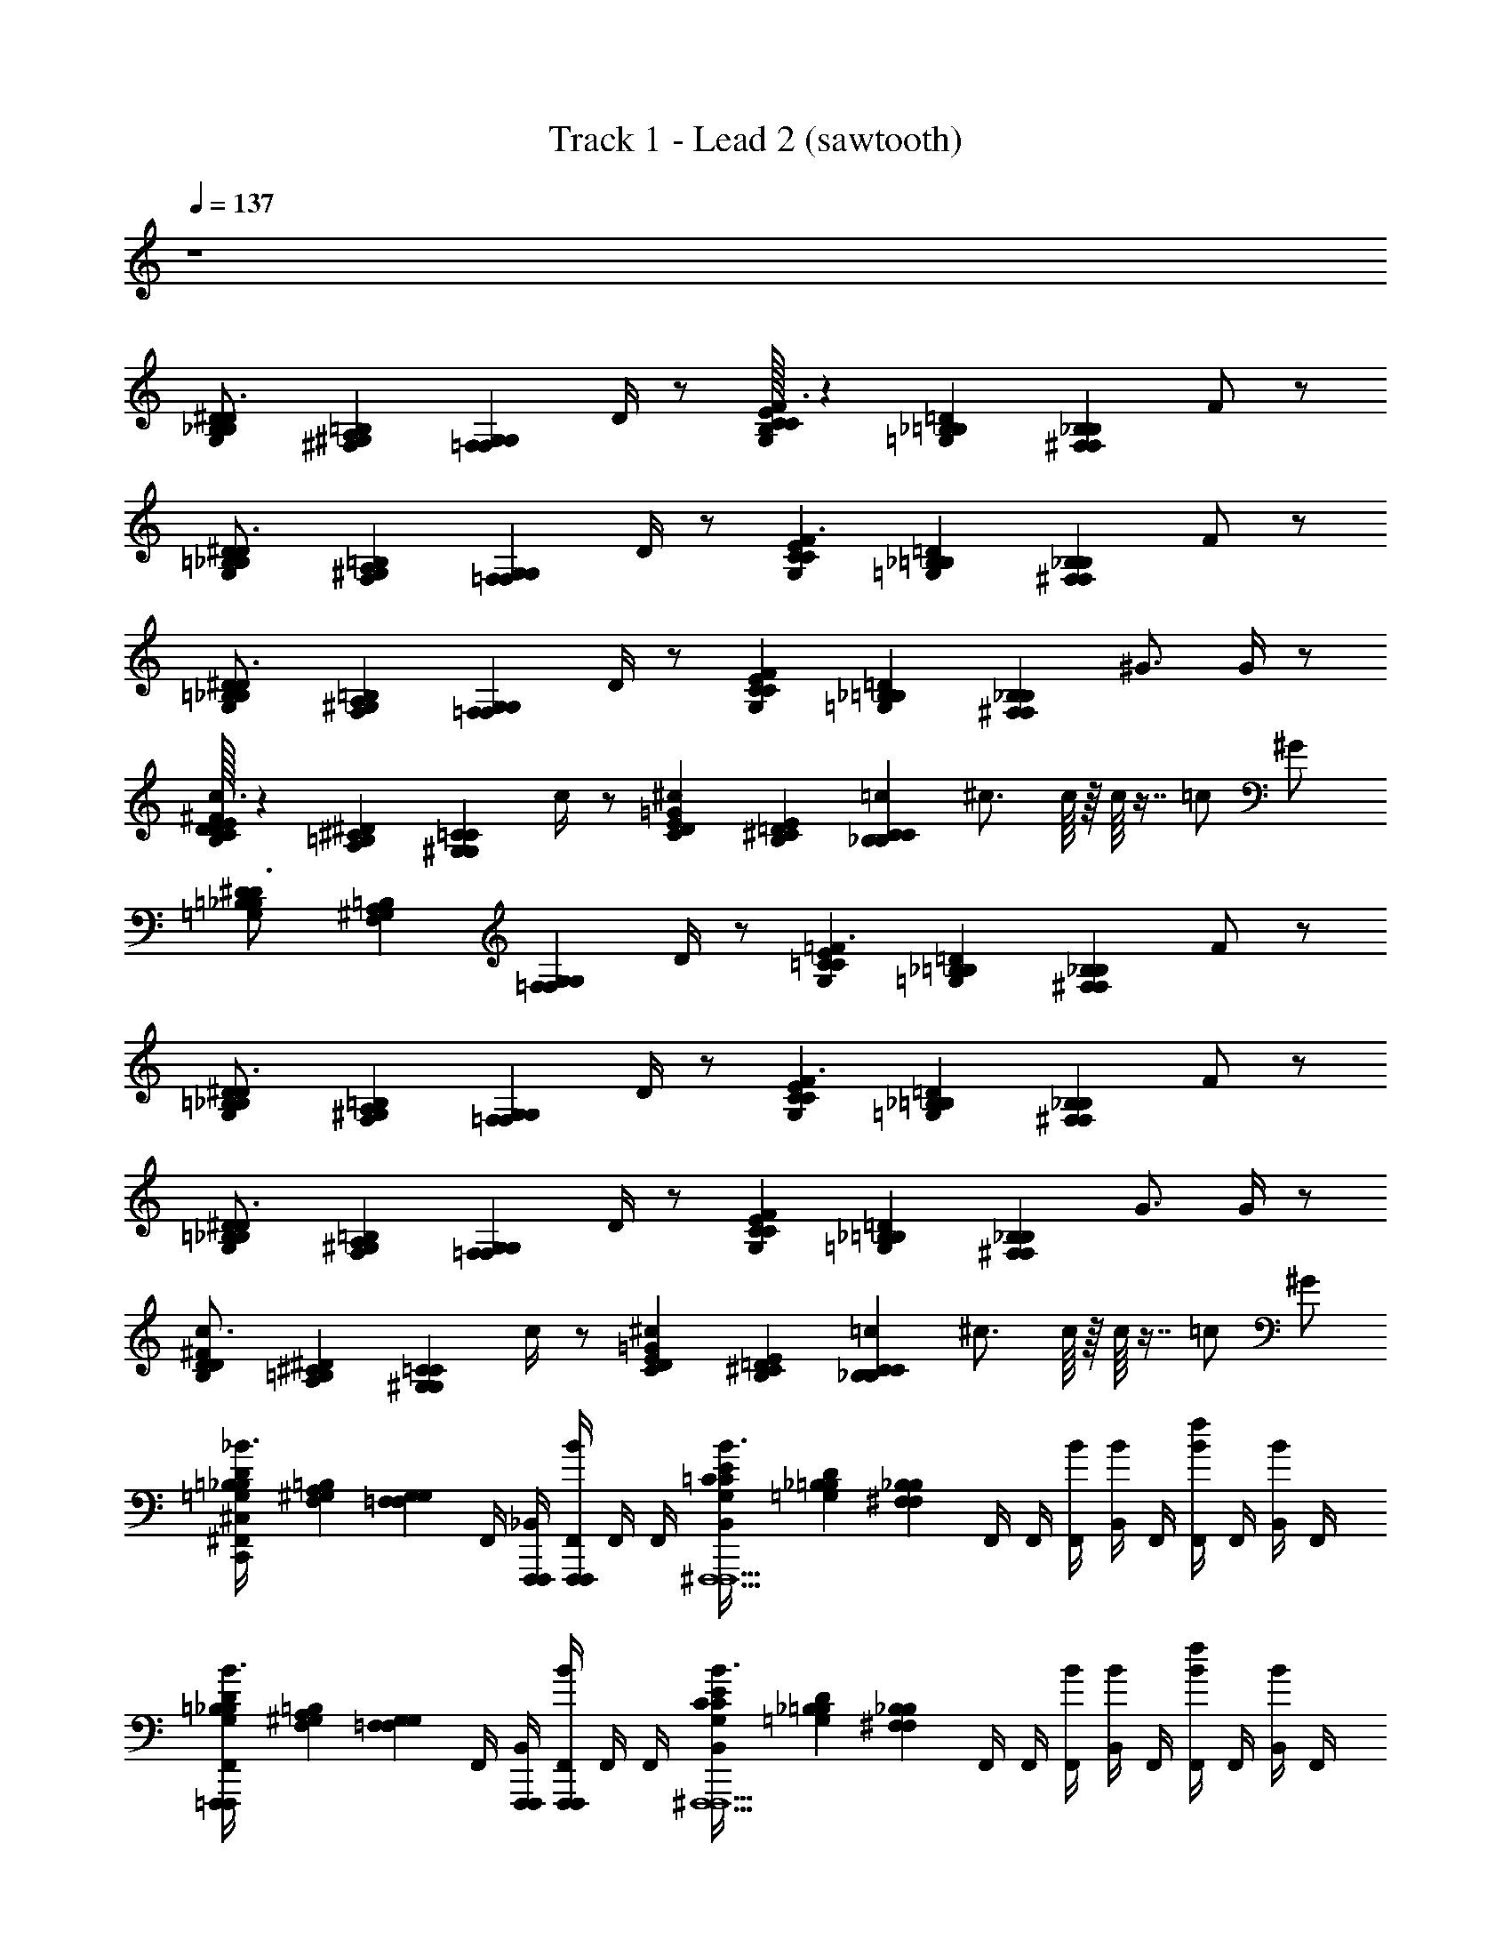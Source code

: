 X: 1
T: Track 1 - Lead 2 (sawtooth)
Z: ABC Generated by Starbound Composer v0.8.6
L: 1/4
Q: 1/4=137
K: C
z4 
[B,/24D/24G,/24_B,/24^D3/4] [^G,/24=B,/24^F,/24A,/24] [z2/3G,17/12=F,17/12F,17/12G,17/12] D/4 z/ [B,/32C/24E/24G,/24C/24F3/] z/96 [_B,/24=D/24=G,/24=B,/24] [z17/12_B,29/12^F,29/12F,29/12B,29/12] F/ z/ 
[=B,/24D/24G,/24_B,/24^D3/4] [^G,/24=B,/24F,/24A,/24] [z2/3=F,17/12G,17/12G,17/12F,17/12] D/4 z/ [C/24E/24G,/24C/24F3/] [_B,/24=D/24=G,/24=B,/24] [z17/12_B,29/12^F,29/12F,29/12B,29/12] F/ z/ 
[=B,/24D/24G,/24_B,/24^D3/4] [^G,/24=B,/24F,/24A,/24] [z2/3=F,17/12G,17/12G,17/12F,17/12] D/4 z/ [C/24E/24G,/24C/24F] [_B,/24=D/24=G,/24=B,/24] [z11/12^F,29/12_B,29/12B,29/12F,29/12] ^G3/4 G/4 z/ 
[C/32E/32D/24^F/24B,/24D/24c3/4] z/96 [=B,/24^D/24A,/24^C/24] [z2/3^G,17/12=C17/12C17/12G,17/12] c/4 z/ [E/24=G/24C/24D/24^c/12] [^C/24E/24B,/24=D/24] [=c/24_B,29/12C29/12C29/12B,29/12] ^c3/4 c/16 z/16 c/16 z7/16 =c/ ^G/ 
[=B,/24D/24=G,/24_B,/24^D3/4] [^G,/24=B,/24F,/24A,/24] [z2/3=F,17/12G,17/12G,17/12F,17/12] D/4 z/ [=C/24E/24G,/24C/24=F3/] [_B,/24=D/24=G,/24=B,/24] [z17/12_B,29/12^F,29/12F,29/12B,29/12] F/ z/ 
[=B,/24D/24G,/24_B,/24^D3/4] [^G,/24=B,/24F,/24A,/24] [z2/3=F,17/12G,17/12G,17/12F,17/12] D/4 z/ [C/24E/24G,/24C/24F3/] [_B,/24=D/24=G,/24=B,/24] [z17/12^F,29/12_B,29/12B,29/12F,29/12] F/ z/ 
[=B,/24D/24G,/24_B,/24^D3/4] [^G,/24=B,/24F,/24A,/24] [z2/3G,17/12=F,17/12F,17/12G,17/12] D/4 z/ [C/24E/24G,/24C/24F] [_B,/24=D/24=G,/24=B,/24] [z11/12^F,29/12_B,29/12B,29/12F,29/12] G3/4 G/4 z/ 
[D/24^F/24B,/24D/24c3/4] [=B,/24^D/24A,/24^C/24] [z2/3^G,17/12=C17/12C17/12G,17/12] c/4 z/ [E/24=G/24C/24D/24^c/12] [^C/24E/24B,/24=D/24] [=c/24_B,29/12C29/12C29/12B,29/12] ^c3/4 c/16 z/16 c/16 z7/16 =c/ ^G/ 
[=B,/24D/24=G,/24_B,/24^F,,/4^C,/4C,,/4F,,,/F,,,/_B3/4] [^G,/24=B,/24F,/24A,/24] [z/6=F,17/12G,17/12G,17/12F,17/12] F,,/4 [F,,,/4F,,,/4_B,,/4] [F,,,/4F,,,/4F,,/4B/4] F,,/4 F,,/4 [=C/24E/24G,/24C/24B,,/4B3/4^F,,,5/F,,,5/] [_B,/24D/24=G,/24=B,/24] [z/6_B,29/12^F,29/12F,29/12B,29/12] F,,/4 F,,/4 [F,,/4B/4] [B,,/4B/] F,,/4 [F,,/4f/B] F,,/4 [B,,/4B/] F,,/4 
[=B,/24D/24G,/24_B,/24F,,/4=F,,,/F,,,/B3/4] [^G,/24=B,/24F,/24A,/24] [z/6G,17/12=F,17/12F,17/12G,17/12] F,,/4 [F,,,/4F,,,/4B,,/4] [F,,,/4F,,,/4F,,/4B/4] F,,/4 F,,/4 [C/24E/24G,/24C/24B,,/4B3/4^F,,,5/F,,,5/] [_B,/24D/24=G,/24=B,/24] [z/6_B,29/12^F,29/12F,29/12B,29/12] F,,/4 F,,/4 [F,,/4B/4] [B,,/4B/] F,,/4 [F,,/4f/B] F,,/4 [B,,/4B/] F,,/4 
[=B,/24D/24G,/24_B,/24F,,/4=F,,,/F,,,/B3/4] [^G,/24=B,/24F,/24A,/24] [z/6G,17/12=F,17/12F,17/12G,17/12] F,,/4 [F,,,/4F,,,/4B,,/4] [F,,,/4F,,,/4F,,/4B/4] F,,/4 F,,/4 [C/24E/24G,/24C/24B,,/4B3/4^F,,,5/F,,,5/] [_B,/24D/24=G,/24=B,/24] [z/6^F,29/12_B,29/12B,29/12F,29/12] F,,/4 F,,/4 [F,,/4B/4] [B,,/4B/] F,,/4 [F,,/4f/B] F,,/4 [B,,/4B/] F,,/4 
[D/24F/24B,/24D/24F,,/4^G,,,/G,,,/B3/4] [=B,/24^D/24A,/24^C/24] [z/6=C17/12^G,17/12G,17/12C17/12] F,,/4 [G,,,/4G,,,/4B,,/4] [G,,,/4G,,,/4F,,/4B/4] F,,/4 F,,/4 [E/24=G/24C/24D/24B,,/4B3/4_B,,,5/B,,,5/] [^C/24E/24B,/24=D/24] [z/6C29/12_B,29/12B,29/12C29/12] F,,/4 F,,/4 [F,,/4B/4] [B,,/4^G/4f/] F,,/4 [F,,/4=F/B/] F,,/4 [B,,/4G/f/] F,,/4 
[=B,/24D/24=G,/24_B,/24F,,/4=F,,,/F,,,/B3/4] [^G,/24=B,/24F,/24A,/24] [z/6=F,17/12G,17/12G,17/12F,17/12] F,,/4 [F,,,/4F,,,/4B,,/4] [F,,,/4F,,,/4F,,/4B/4] F,,/4 F,,/4 [=C/24E/24G,/24C/24B,,/4B3/4^F,,,5/F,,,5/] [_B,/24D/24=G,/24=B,/24] [z/6_B,29/12^F,29/12F,29/12B,29/12] F,,/4 F,,/4 [F,,/4B/4] [B,,/4B/] F,,/4 [F,,/4f/B] F,,/4 [B,,/4B/] F,,/4 
[=B,/24D/24G,/24_B,/24F,,/4=F,,,/F,,,/B3/4] [^G,/24=B,/24F,/24A,/24] [z/6G,17/12=F,17/12F,17/12G,17/12] F,,/4 [F,,,/4F,,,/4B,,/4] [F,,,/4F,,,/4F,,/4B/4] F,,/4 F,,/4 [C/24E/24G,/24C/24B,,/4B3/4^F,,,5/F,,,5/] [_B,/24D/24=G,/24=B,/24] [z/6^F,29/12_B,29/12B,29/12F,29/12] F,,/4 F,,/4 [F,,/4B/4] [B,,/4B/] F,,/4 [F,,/4f/B] F,,/4 [B,,/4B/] F,,/4 
[=B,/24D/24G,/24_B,/24F,,/4=F,,,/F,,,/B3/4] [^G,/24=B,/24F,/24A,/24] [z/6=F,17/12G,17/12G,17/12F,17/12] F,,/4 [F,,,/4F,,,/4B,,/4] [F,,,/4F,,,/4F,,/4B/4] F,,/4 F,,/4 [C/24E/24G,/24C/24B,,/4B3/4^F,,,5/F,,,5/] [_B,/24D/24=G,/24=B,/24] [z/6_B,29/12^F,29/12F,29/12B,29/12] F,,/4 F,,/4 [F,,/4B/4] [B,,/4B/] F,,/4 [F,,/4f/B] F,,/4 [B,,/4B/] F,,/4 
[D/24^F/24B,/24D/24G,,,/G,,,/] [=B,/24^D/24A,/24^C/24] [z5/12^G,17/12=C17/12C17/12G,17/12] [G,,,/4G,,,/4] [G,,,/4G,,,/4] [z/B,3=D3F3] [E/24=G/24C/24^D/24B,,,5/B,,,5/] [^C/24E/24B,/24=D/24] [z11/12_B,29/12C29/12C29/12B,29/12] f/ B/ f/ 
[=G,/24B,/24F,,/4C,,/4=F,,,/F,,,/B3/4A,,,4C,,4E,,4] [F,/24A,/24] [z/6^G,17/12=F,17/12] F,,/4 [=F,,/4F,,/4B,,/4] [F,,,/4F,,,/4^F,,/4B/4] [F,,/4C,,/4F,/] F,,/4 [G,/24=C/24B,,/4^F,,,/F,,,/G,/F,/B3/4] [=G,/24=B,/24] [z/6_B,29/12^F,29/12] F,,/4 [F,,/4F,,/4F,,/4C,,/4^G,/G,/] [F,,,/4F,,,/4F,,/4B/4] [B,,/4B,/G,/B/] [F,,,/4F,,,/4F,,/4] [F,,/4C,,/4F,,,/F,,,/B,/f/B] F,,/4 [F,,/4F,,/4B,,/4B/G,] [F,,,/4F,,,/4F,,/4] 
[=G,/24B,/24F,,/4C,,/4=F,,,/F,,,/B3/4^G,] [F,/24A,/24] [z/6=F,17/12G,17/12] F,,/4 [=F,,/4F,,/4B,,/4F,/] [F,,,/4F,,,/4^F,,/4B/4] [F,,/4C,,/4^D,/F,/] F,,/4 [G,/24C/24B,,/4^F,,,/F,,,/D,/D,/B3/4] [=G,/24=B,/24] [z/6_B,29/12^F,29/12] F,,/4 [F,,/4F,,/4F,,/4C,,/4D,/] [F,,,/4F,,,/4F,,/4B/4] [B,,/4C,/B/] [F,,,/4F,,,/4F,,/4] [F,,/4C,,/4F,,,/F,,,/C,/f/B] F,,/4 [F,,/4F,,/4B,,/4^G,,/B/] [F,,,/4F,,,/4F,,/4] 
[G,/24B,/24F,,/4C,,/4=F,,,/F,,,/G,,/B3/4] [F,/24A,/24] [z/6=F,17/12^G,17/12] F,,/4 [=F,,/4F,,/4B,,/4] [F,,,/4F,,,/4^F,,/4B/4] [F,,/4C,,/4F,/] F,,/4 [G,/24C/24B,,/4^F,,,/F,,,/G,/F,/B3/4] [=G,/24=B,/24] [z/6^F,29/12_B,29/12] F,,/4 [F,,/4F,,/4F,,/4C,,/4^G,/G,/] [F,,,/4F,,,/4F,,/4B/4] [B,,/4G,/B/B,3/4] [F,,,/4F,,,/4F,,/4] [F,,/4C,,/4F,,,/F,,,/f/B,3/4B] F,,/4 [F,,/4F,,/4B,,/4B/C] [F,,,/4F,,,/4F,,/4] 
[B,/24D/24F,,/4C,,/4G,,,/G,,,/B3/4C] [A,/24^C/24] [z/6G,17/12=C17/12] F,,/4 [G,,/4G,,/4B,,/4^C/] [G,,,/4G,,,/4F,,/4B/4] [F,,/4C,,/4=C/^C/] F,,/4 [=C/24^D/24B,,/4B,,,/B,,,/G,/C/B3/4] [=B,/24=D/24] [z/6_B,29/12^C29/12] F,,/4 [B,,/4B,,/4F,,/4C,,/4G,/] [B,,,/4B,,,/4F,,/4B/4] [B,,/4^G/4f/B,] [B,,,/4B,,,/4F,,/4] [^C,,/4C,,/4F,,/4=C,,/4=F/B/B,] [^C,,/4C,,/4F,,/4] [=C,,/4C,,/4B,,/4=F,/G/f/] [G,,,/4G,,,/4F,,/4] 
[=G,/24B,/24F,,/4C,,/4=F,,,/F,,,/F,/B3/4] [^F,/24A,/24] [z/6=F,17/12^G,17/12] F,,/4 [=F,,/4F,,/4B,,/4] [F,,,/4F,,,/4^F,,/4B/4] [F,,/4C,,/4F,/] F,,/4 [G,/24=C/24B,,/4^F,,,/F,,,/G,/F,/B3/4] [=G,/24=B,/24] [z/6_B,29/12^F,29/12] F,,/4 [F,,/4F,,/4F,,/4C,,/4^G,/G,/] [F,,,/4F,,,/4F,,/4B/4] [B,,/4G,/B/B,] [F,,,/4F,,,/4F,,/4] [F,,/4C,,/4F,,,/F,,,/f/B,B] F,,/4 [F,,/4F,,/4B,,/4B/G,] [F,,,/4F,,,/4F,,/4] 
[=G,/24B,/24F,,/4C,,/4=F,,,/F,,,/B3/4^G,] [F,/24A,/24] [z/6=F,17/12G,17/12] F,,/4 [=F,,/4F,,/4B,,/4F,/] [F,,,/4F,,,/4^F,,/4B/4] [F,,/4C,,/4D,/F,/] F,,/4 [G,/24C/24B,,/4^F,,,/F,,,/D,/B3/4D,] [=G,/24=B,/24] [z/6^F,29/12_B,29/12] F,,/4 [F,,/4F,,/4F,,/4C,,/4D,] [F,,,/4F,,,/4F,,/4B/4] [B,,/4B/C,] [F,,,/4F,,,/4F,,/4] [F,,/4C,,/4F,,,/F,,,/f/C,B] F,,/4 [F,,/4F,,/4B,,/4B,,/B/] [F,,,/4F,,,/4F,,/4] 
[G,/24B,/24F,,/4C,,/4=F,,,/F,,,/B,,/B3/4] [F,/24A,/24] [z/6^G,17/12=F,17/12] F,,/4 [=F,,/4F,,/4B,,/4] [F,,,/4F,,,/4^F,,/4B/4] [F,,/4C,,/4F,/] F,,/4 [G,/24C/24B,,/4^F,,,/F,,,/G,/F,/B3/4] [=G,/24=B,/24] [z/6^F,29/12_B,29/12] F,,/4 [F,,/4F,,/4F,,/4C,,/4^G,/G,/] [F,,,/4F,,,/4F,,/4B/4] [B,,/4G,/B/B,3/4] [F,,,/4F,,,/4F,,/4] [F,,/4C,,/4F,,,/F,,,/f/B,3/4B] F,,/4 [F,,/4F,,/4B,,/4B/C] [F,,,/4F,,,/4F,,/4] 
[B,/24D/24F,,/4C,,/4G,,,/G,,,/c3/4C] [A,/24^C/24] [z/6G,17/12=C17/12] F,,/4 [G,,/4G,,/4B,,/4^C/] [G,,,/4G,,,/4F,,/4c/4] [F,,/4C,,/4=C/^C/C/] F,,/4 [=C/24^D/24B,,/4B,,,/B,,,/C/^C/=C/^c3/4B,2] [=B,/24=D/24] [z/6^C29/12_B,29/12] F,,/4 [B,,/4B,,/4F,,/4C,,/4=C/B,B,2] [B,,,/4B,,,/4F,,/4c/4] [B,,/4f/] [B,,,/4B,,,/4F,,/4] [^C,,/4C,,/4F,,/4=C,,/4=c/B/] [^C,,/4C,,/4F,,/4] [=C,,/4C,,/4B,,/4G/f/] [G,,,/4G,,,/4F,,/4] 
[=G,/24B,/24F,,/4C,,/4=F,,,/F,,,/B3/4] [F,/24A,/24] [z/6^G,17/12=F,17/12] F,,/4 [=F,,/4F,,/4B,,/4] [F,,,/4F,,,/4^F,,/4B/4] [F,,/4C,,/4] F,,/4 [G,/24C/24B,,/4^F,,,/F,,,/B,/B3/4] [=G,/24=B,/24] [z/6_B,29/12^F,29/12] F,,/4 [F,,/4F,,/4F,,/4C,,/4F/B,/] [F,,,/4F,,,/4F,,/4B/4] [B,,/4^D/F/B/] [F,,,/4F,,,/4F,,/4] [F,,/4C,,/4F,,,/F,,,/D/f/B] F,,/4 [F,,/4F,,/4B,,/4^C/B/] [F,,,/4F,,,/4F,,/4] 
[G,/24B,/24F,,/4C,,/4=F,,,/F,,,/C/B3/4=CD] [F,/24A,/24] [z/6=F,17/12^G,17/12] F,,/4 [=F,,/4F,,/4B,,/4DC] [F,,,/4F,,,/4^F,,/4B/4] [F,,/4C,,/4^C/F/] F,,/4 [G,/24=C/24B,,/4^F,,,/F,,,/F/^C/D3/4B3/4=C] [=G,/24=B,/24] [z/6_B,29/12^F,29/12] F,,/4 [F,,/4F,,/4F,,/4C,,/4D3/4C] [F,,,/4F,,,/4F,,/4B/4] [B,,/4B/^G,3/4C3/4] [F,,,/4F,,,/4F,,/4] [F,,/4C,,/4F,,,/F,,,/f/C3/4G,3/4B] F,,/4 [F,,/4F,,/4B,,/4B/] [F,,,/4F,,,/4F,,/4] 
[=G,/24B,/24F,,/4C,,/4=F,,,/F,,,/B3/4] [F,/24A,/24] [z/6=F,17/12^G,17/12] F,,/4 [=F,,/4F,,/4B,,/4] [F,,,/4F,,,/4^F,,/4B/4] [F,,/4C,,/4B,/] F,,/4 [G,/24C/24B,,/4^F,,,/F,,,/B,/B,/B3/4] [=G,/24=B,/24] [z/6^F,29/12_B,29/12] F,,/4 [F,,/4F,,/4F,,/4C,,/4F/B,/] [F,,,/4F,,,/4F,,/4B/4] [B,,/4D/F/B/] [F,,,/4F,,,/4F,,/4] [F,,/4C,,/4F,,,/F,,,/D/f/B] F,,/4 [F,,/4F,,/4B,,/4^C/F/B/] [F,,,/4F,,,/4F,,/4] 
[B,/24=D/24F,,/4C,,/4G,,,/G,,,/F/C/=C3/4^D3/4B3/4] [A,/24^C/24] [z/6^G,17/12=C17/12] F,,/4 [G,,/4G,,/4B,,/4D3/4C3/4] [G,,,/4G,,,/4F,,/4B/4G,3/4C3/4] [F,,/4C,,/4] [F,,/4C3/4G,3/4] [C/24D/24B,,/4B,,,/B,,,/B,3/4^C3/4B3/4] [=B,/24=D/24] [z/6_B,29/12C29/12] F,,/4 [B,,/4B,,/4F,,/4C,,/4C3/4B,3/4] [B,,,/4B,,,/4F,,/4B/4] [B,,/4G/4f/] [B,,,/4B,,,/4F,,/4] [^C,,/4C,,/4F,,/4=C,,/4F/B/] [^C,,/4C,,/4F,,/4] [=C,,/4C,,/4B,,/4G/f/] [G,,,/4G,,,/4F,,/4] 
[=G,/24B,/24F,,/4C,,/4=F,,,/F,,,/B3/4] [F,/24A,/24] [z/6=F,17/12^G,17/12] F,,/4 [=F,,/4F,,/4B,,/4] [F,,,/4F,,,/4^F,,/4B/4] [F,,/4C,,/4B,/] F,,/4 [G,/24=C/24B,,/4^F,,,/F,,,/B,/B,/B3/4] [=G,/24=B,/24] [z/6_B,29/12^F,29/12] F,,/4 [F,,/4F,,/4F,,/4C,,/4F/B,/] [F,,,/4F,,,/4F,,/4B/4] [B,,/4^D/F/B/] [F,,,/4F,,,/4F,,/4] [F,,/4C,,/4F,,,/F,,,/D/f/B] F,,/4 [F,,/4F,,/4B,,/4^C/B/] [F,,,/4F,,,/4F,,/4] 
[G,/24B,/24F,,/4C,,/4=F,,,/F,,,/=C/D/^C/B3/4] [F,/24A,/24] [z/6=F,17/12^G,17/12] F,,/4 [=F,,/4F,,/4B,,/4=C/D/D/C/] [F,,,/4F,,,/4^F,,/4B/4] [F,,/4C,,/4^C/F/D/=C/] F,,/4 [G,/24C/24B,,/4^F,,,/F,,,/F/G/F/^C/B3/4] [=G,/24=B,/24] [z/6^F,29/12_B,29/12] F,,/4 [F,,/4F,,/4F,,/4C,,/4G/F/] [F,,,/4F,,,/4F,,/4B/4] [B,,/4B/^G,3/4=C] [F,,,/4F,,,/4F,,/4] [F,,/4C,,/4F,,,/F,,,/f/G,3/4CB] F,,/4 [F,,/4F,,/4B,,/4B/B,] [F,,,/4F,,,/4F,,/4] 
[=G,/24B,/24F,,/4C,,/4=F,,,/F,,,/B3/4B,] [F,/24A,/24] [z/6^G,17/12=F,17/12] F,,/4 [=F,,/4F,,/4B,,/4] [F,,,/4F,,,/4^F,,/4B/4] [F,,/4C,,/4B,/] F,,/4 [G,/24C/24B,,/4^F,,,/F,,,/B,/B,/B3/4] [=G,/24=B,/24] [z/6^F,29/12_B,29/12] F,,/4 [F,,/4F,,/4F,,/4C,,/4F/B,/] [F,,,/4F,,,/4F,,/4B/4] [B,,/4D/F/B/] [F,,,/4F,,,/4F,,/4] [F,,/4C,,/4F,,,/F,,,/D/f/B] F,,/4 [F,,/4F,,/4B,,/4^C/B/] [F,,,/4F,,,/4F,,/4] 
[B,/24=D/24C,,/4G,,,/G,,,/C/=C3/4^D3/4c3/4] [A,/24^C/24] [z/6^G,17/12=C17/12] F,,/4 [G,,/4G,,/4B,,/4D3/4C3/4] [G,,,/4G,,,/4F,,/4c/4G,3/4C3/4] [z/4=B,3=D3^F3] [F,,/4C3/4G,3/4] [C/24^D/24B,,/4B,,,/B,,,/_B,3/4^C3/4^c3/4] [=B,/24=D/24] [z/6C29/12_B,29/12] F,,/4 [B,,/4B,,/4C3/4B,3/4] [B,,,/4B,,,/4F,,/4c/4] [z/4f/] [B,,,/4B,,,/4F,,/4] [^C,,/4C,,/4=c/B/] [C,,/4C,,/4F,,/4] [=C,,/4C,,/4G/f/] [G,,,/4G,,,/4F,,/4] 
[=B,/24D/24=G,/24_B,/24^D,,,/4F,,/4C,,/4=F,,,/F,,,/B3/4A,,,4C,,4] [^G,/24=B,/24F,/24A,/24] [z/6G,17/12=F,17/12F,17/12G,17/12] F,,/4 [F,,,/4F,,,/4B,,/4] [F,,,/4F,,,/4F,,/4B/4] [D,,,/4F,,/4C,,/4] F,,/4 [=C/24E/24G,/24C/24B,,/4B3/4^F,,,5/F,,,5/] [_B,/24D/24=G,/24=B,/24] [z/6_B,29/12^F,29/12F,29/12B,29/12] F,,/4 [D,,,/4F,,/4C,,/4] [F,,/4B/4] [B,,/4B/] F,,/4 [D,,,/4F,,/4C,,/4f/B] F,,/4 [B,,/4B/] F,,/4 
[=B,/24D/24G,/24_B,/24D,,,/4F,,/4C,,/4=F,,,/F,,,/B3/4] [^G,/24=B,/24F,/24A,/24] [z/6=F,17/12G,17/12G,17/12F,17/12] F,,/4 [F,,,/4F,,,/4B,,/4] [F,,,/4F,,,/4F,,/4B/4] [D,,,/4F,,/4C,,/4] F,,/4 [C/24E/24G,/24C/24B,,/4B3/4^F,,,3/F,,,3/] [_B,/24D/24=G,/24=B,/24] [z/6_B,29/12^F,29/12F,29/12B,29/12] F,,/4 [D,,,/4F,,/4C,,/4] [F,,/4B/4] [B,,/4B/] F,,/4 [D,,,/4F,,/4C,,/4^C,,/C,,/f/B] F,,/4 [B,,/4=C,,/C,,/B/] F,,/4 
[=B,/24D/24G,/24_B,/24D,,,/4F,,/4C,,/4=F,,,/F,,,/B3/4] [^G,/24=B,/24F,/24A,/24] [z/6=F,17/12G,17/12G,17/12F,17/12] F,,/4 [F,,,/4F,,,/4B,,/4] [F,,,/4F,,,/4F,,/4B/4] [D,,,/4F,,/4C,,/4] F,,/4 [C/24E/24G,/24C/24B,,/4B3/4^F,,,3/F,,,3/] [_B,/24D/24=G,/24=B,/24] [z/6^F,29/12_B,29/12B,29/12F,29/12] F,,/4 [D,,,/4F,,/4C,,/4] [F,,/4B/4] [B,,/4B/] F,,/4 [D,,,/4F,,/4C,,/4^C,,/C,,/f/B] F,,/4 [B,,/4=C,,/C,,/B/] F,,/4 
[D/24F/24B,/24D/24D,,,/4F,,/4C,,/4G,,,/G,,,/B3/4] [=B,/24^D/24A,/24^C/24] [z/6^G,17/12=C17/12C17/12G,17/12] F,,/4 [G,,,/4G,,,/4B,,/4] [G,,,/4G,,,/4F,,/4B/4] [D,,,/4F,,/4C,,/4] F,,/4 [E/24=G/24C/24D/24B,,/4B3/4B,,,5/B,,,5/] [^C/24E/24B,/24=D/24] [z/6_B,29/12C29/12C29/12B,29/12] F,,/4 [D,,,/4F,,/4C,,/4] [F,,/4B/4] [B,,/4B/4f/] F,,/4 [D,,,/4F,,/4C,,/4^G/B/] F,,/4 [B,,/4B/f/] F,,/4 
[=B,/24D/24=G,/24_B,/24D,,,/4F,,/4C,,/4=F,,,/F,,,/B3/4] [^G,/24=B,/24F,/24A,/24] [z/6=F,17/12G,17/12G,17/12F,17/12] F,,/4 [F,,,/4F,,,/4B,,/4] [F,,,/4F,,,/4F,,/4B/4] [D,,,/4F,,/4C,,/4] F,,/4 [=C/24E/24G,/24C/24B,,/4B3/4^F,,,5/F,,,5/] [_B,/24D/24=G,/24=B,/24] [z/6_B,29/12^F,29/12F,29/12B,29/12] F,,/4 [D,,,/4F,,/4C,,/4] [F,,/4B/4] [B,,/4B/] F,,/4 [D,,,/4F,,/4C,,/4f/B] F,,/4 [B,,/4B/] F,,/4 
[=B,/24D/24G,/24_B,/24D,,,/4F,,/4C,,/4=F,,,/F,,,/B3/4] [^G,/24=B,/24F,/24A,/24] [z/6=F,17/12G,17/12G,17/12F,17/12] F,,/4 [F,,,/4F,,,/4B,,/4] [F,,,/4F,,,/4F,,/4B/4] [D,,,/4F,,/4C,,/4] F,,/4 [C/24E/24G,/24C/24B,,/4B3/4^F,,,3/F,,,3/] [_B,/24D/24=G,/24=B,/24] [z/6^F,29/12_B,29/12B,29/12F,29/12] F,,/4 [D,,,/4F,,/4C,,/4] [F,,/4B/4] [B,,/4B/] F,,/4 [D,,,/4F,,/4C,,/4^C,,/C,,/f/B] F,,/4 [B,,/4=C,,/C,,/B/] F,,/4 
[=B,/24D/24G,/24_B,/24D,,,/4F,,/4C,,/4=F,,,/F,,,/B3/4] [^G,/24=B,/24F,/24A,/24] [z/6G,17/12=F,17/12F,17/12G,17/12] F,,/4 [F,,,/4F,,,/4B,,/4] [F,,,/4F,,,/4F,,/4B/4] [D,,,/4F,,/4C,,/4] F,,/4 [C/24E/24G,/24C/24B,,/4B3/4^F,,,3/F,,,3/] [_B,/24D/24=G,/24=B,/24] [z/6^F,29/12_B,29/12B,29/12F,29/12] F,,/4 [D,,,/4F,,/4C,,/4] [F,,/4B/4] [B,,/4B/] F,,/4 [D,,,/4F,,/4C,,/4^C,,/C,,/f/B] F,,/4 [B,,/4=C,,/C,,/B/] F,,/4 
[D/24F/24B,/24D/24D,,,/4F,,/4C,,/4G,,,/G,,,/B3/4] [=B,/24^D/24A,/24^C/24] [z5/12^G,17/12=C17/12C17/12G,17/12] [G,,,/4G,,,/4A,,,/4] [G,,,/4G,,,/4B/4] F,,/4 z/4 [E/24=G/24C/24D/24A,,,/4B3/4B,,,5/B,,,5/] [^C/24E/24B,/24=D/24] [z5/12C29/12_B,29/12B,29/12C29/12] F,,/4 B/4 [A,,,/4B/4f/] z/4 [F,,/4^G/B/] z/4 [A,,,/4B/f/] z/4 
[=G,/24B,/24F,,/4C,,/4=F,,,/F,,,/B3/4] [F,/24A,/24] [z/6^G,17/12=F,17/12] F,,/4 [=F,,/4F,,/4B,,/4] [F,,,/4F,,,/4^F,,/4B/4] [F,,/4C,,/4F,/] F,,/4 [G,/24=C/24B,,/4^F,,,/F,,,/G,/F,/B3/4] [=G,/24=B,/24] [z/6_B,29/12^F,29/12] F,,/4 [F,,/4F,,/4F,,/4C,,/4^G,/G,/] [F,,,/4F,,,/4F,,/4B/4] [B,,/4B,/G,/B/] [F,,,/4F,,,/4F,,/4] [F,,/4C,,/4F,,,/F,,,/B,/f/B] F,,/4 [F,,/4F,,/4B,,/4B/G,] [F,,,/4F,,,/4F,,/4] 
[=G,/24B,/24F,,/4C,,/4=F,,,/F,,,/B3/4^G,] [F,/24A,/24] [z/6=F,17/12G,17/12] F,,/4 [=F,,/4F,,/4B,,/4F,/] [F,,,/4F,,,/4^F,,/4B/4] [F,,/4C,,/4D,/F,/] F,,/4 [G,/24C/24B,,/4^F,,,/F,,,/D,/B3/4D,] [=G,/24=B,/24] [z/6_B,29/12^F,29/12] F,,/4 [F,,/4F,,/4F,,/4C,,/4D,] [F,,,/4F,,,/4F,,/4B/4] [B,,/4B/C,] [F,,,/4F,,,/4F,,/4] [F,,/4C,,/4F,,,/F,,,/f/C,B] F,,/4 [F,,/4F,,/4B,,/4G,,/B/] [F,,,/4F,,,/4F,,/4] 
[G,/24B,/24F,,/4C,,/4=F,,,/F,,,/G,,/B3/4] [F,/24A,/24] [z/6=F,17/12^G,17/12] F,,/4 [=F,,/4F,,/4B,,/4] [F,,,/4F,,,/4^F,,/4B/4] [F,,/4C,,/4F,/] F,,/4 [G,/24C/24B,,/4^F,,,/F,,,/G,/F,/B3/4] [=G,/24=B,/24] [z/6^F,29/12_B,29/12] F,,/4 [F,,/4F,,/4F,,/4C,,/4^G,/G,/] [F,,,/4F,,,/4F,,/4B/4] [B,,/4B,/G,/B/] [F,,,/4F,,,/4F,,/4] [F,,/4C,,/4F,,,/F,,,/B,/f/B] F,,/4 [F,,/4F,,/4B,,/4G,/B/] [F,,,/4F,,,/4F,,/4] 
[B,/24D/24F,,/4C,,/4G,,,/G,,,/G,/B3/4C^D] [A,/24^C/24] [z/6G,17/12=C17/12] F,,/4 [G,,/4G,,/4B,,/4DC] [G,,,/4G,,,/4F,,/4B/4] [F,,/4C,,/4^C/=F/] F,,/4 [=C/24D/24B,,/4B,,,/B,,,/F/^C/B3/4=CD] [=B,/24=D/24] [z/6_B,29/12^C29/12] F,,/4 [B,,/4B,,/4F,,/4C,,/4^D=C] [B,,,/4B,,,/4F,,/4B/4] [B,,/4B/4f/G,C] [B,,,/4B,,,/4F,,/4] [^C,,/4C,,/4F,,/4=C,,/4G/B/CG,] [^C,,/4C,,/4F,,/4] [=C,,/4C,,/4B,,/4B/f/B,^C] [G,,,/4G,,,/4F,,/4] 
[=G,/24B,/24F,,/4C,,/4=F,,,/F,,,/B3/4CB,] [F,/24A,/24] [z/6=F,17/12^G,17/12] F,,/4 [=F,,/4F,,/4B,,/4C,/] [F,,,/4F,,,/4^F,,/4B/4] [F,,/4C,,/4C,/C,/] F,,/4 [G,/24=C/24B,,/4^F,,,/F,,,/G,/C,/B3/4] [=G,/24=B,/24] [z/6_B,29/12^F,29/12] F,,/4 [F,,/4F,,/4F,,/4C,,/4^G,/G,/] [F,,,/4F,,,/4F,,/4B/4] [B,,/4B,/G,/B/] [F,,,/4F,,,/4F,,/4] [F,,/4C,,/4F,,,/F,,,/B,/f/B] F,,/4 [F,,/4F,,/4B,,/4B/G,] [F,,,/4F,,,/4F,,/4] 
[=G,/24B,/24F,,/4C,,/4=F,,,/F,,,/B3/4^G,] [F,/24A,/24] [z/6=F,17/12G,17/12] F,,/4 [=F,,/4F,,/4B,,/4F,/] [F,,,/4F,,,/4^F,,/4B/4] [F,,/4C,,/4D,/F,/] F,,/4 [G,/24C/24B,,/4^F,,,/F,,,/D,/B3/4D,] [=G,/24=B,/24] [z/6^F,29/12_B,29/12] F,,/4 [F,,/4F,,/4F,,/4C,,/4D,] [F,,,/4F,,,/4F,,/4B/4] [B,,/4B/C,] [F,,,/4F,,,/4F,,/4] [F,,/4C,,/4F,,,/F,,,/f/C,B] F,,/4 [F,,/4F,,/4B,,/4B/G,,] [F,,,/4F,,,/4F,,/4] 
[G,/24B,/24F,,/4C,,/4=F,,,/F,,,/B3/4G,,] [F,/24A,/24] [z/6^G,17/12=F,17/12] F,,/4 [=F,,/4F,,/4B,,/4] [F,,,/4F,,,/4^F,,/4B/4] [F,,/4C,,/4F,/] F,,/4 [G,/24C/24B,,/4^F,,,/F,,,/G,/F,/B3/4] [=G,/24=B,/24] [z/6^F,29/12_B,29/12] F,,/4 [F,,/4F,,/4F,,/4C,,/4^G,/G,/] [F,,,/4F,,,/4F,,/4B/4] [B,,/4B,/G,/B/] [F,,,/4F,,,/4F,,/4] [F,,/4C,,/4F,,,/F,,,/B,/f/B] F,,/4 [F,,/4F,,/4B,,/4G,/B/] [F,,,/4F,,,/4F,,/4] 
[B,/24=D/24F,,/4C,,/4G,,,/G,,,/G,/C3/4^D3/4c3/4] [A,/24^C/24] [z/6G,17/12=C17/12] F,,/4 [G,,/4G,,/4B,,/4D3/4C3/4] [G,,,/4G,,,/4F,,/4c/4G,3/4C3/4] [F,,/4C,,/4] [F,,/4C3/4G,3/4] [C/24D/24B,,/4B,,,/B,,,/^c3/4^CB,2] [=B,/24=D/24] [z/6C29/12_B,29/12] F,,/4 [B,,/4B,,/4F,,/4C,,/4CB,2] [B,,,/4B,,,/4F,,/4c/4] [B,,/4f/C] [B,,,/4B,,,/4F,,/4] [^C,,/4C,,/4F,,/4=C,,/4=c/B/C] [^C,,/4C,,/4F,,/4] [=C,,/4C,,/4B,,/4G/f/C] [G,,,/4G,,,/4F,,/4] 
[=G,/24B,/24F,,/4C,,/4=F,,,/F,,,/B3/4C] [F,/24A,/24] [z/6^G,17/12=F,17/12] F,,/4 [=F,,/4F,,/4B,,/4] [F,,,/4F,,,/4^F,,/4B/4] [F,,/4C,,/4] F,,/4 [G,/24=C/24B,,/4^F,,,/F,,,/B,/B3/4] [=G,/24=B,/24] [z/6_B,29/12^F,29/12] F,,/4 [F,,/4F,,/4F,,/4C,,/4F/B,/] [F,,,/4F,,,/4F,,/4B/4] [B,,/4^D/F/B/] [F,,,/4F,,,/4F,,/4] [F,,/4C,,/4F,,,/F,,,/D/f/B] F,,/4 [F,,/4F,,/4B,,/4^C/B/] [F,,,/4F,,,/4F,,/4] 
[G,/24B,/24F,,/4C,,/4=F,,,/F,,,/C/B3/4=CD] [F,/24A,/24] [z/6=F,17/12^G,17/12] F,,/4 [=F,,/4F,,/4B,,/4DC] [F,,,/4F,,,/4^F,,/4B/4] [F,,/4C,,/4^C/F/] F,,/4 [G,/24=C/24B,,/4^F,,,/F,,,/F/^C/B3/4=CD] [=G,/24=B,/24] [z/6_B,29/12^F,29/12] F,,/4 [F,,/4F,,/4F,,/4C,,/4DC] [F,,,/4F,,,/4F,,/4B/4] [B,,/4B/^G,C] [F,,,/4F,,,/4F,,/4] [F,,/4C,,/4F,,,/F,,,/f/CG,B] F,,/4 [F,,/4F,,/4B,,/4B/] [F,,,/4F,,,/4F,,/4] 
[=G,/24B,/24F,,/4C,,/4=F,,,/F,,,/B3/4] [F,/24A,/24] [z/6=F,17/12^G,17/12] F,,/4 [=F,,/4F,,/4B,,/4] [F,,,/4F,,,/4^F,,/4B/4] [F,,/4C,,/4B,/] F,,/4 [G,/24C/24B,,/4^F,,,/F,,,/B,/B,/B3/4] [=G,/24=B,/24] [z/6^F,29/12_B,29/12] F,,/4 [F,,/4F,,/4F,,/4C,,/4F/B,/] [F,,,/4F,,,/4F,,/4B/4] [B,,/4D/F/B/] [F,,,/4F,,,/4F,,/4] [F,,/4C,,/4F,,,/F,,,/D/f/B] F,,/4 [F,,/4F,,/4B,,/4^C/B/] [F,,,/4F,,,/4F,,/4] 
[B,/24=D/24F,,/4C,,/4G,,,/G,,,/C/=C3/4F3/4B3/4] [A,/24^C/24] [z/6^G,17/12=C17/12] F,,/4 [G,,/4G,,/4B,,/4F3/4C3/4] [G,,,/4G,,,/4F,,/4B/4G,3/4C3/4] [F,,/4C,,/4] [F,,/4C3/4G,3/4] [C/24^D/24B,,/4B,,,/B,,,/B,3/4B3/4^C] [=B,/24=D/24] [z/6_B,29/12C29/12] F,,/4 [B,,/4B,,/4F,,/4C,,/4B,3/4C] [B,,,/4B,,,/4F,,/4B/4] [B,,/4G/4f/] [B,,,/4B,,,/4F,,/4] [^C,,/4C,,/4F,,/4=C,,/4F/B/] [^C,,/4C,,/4F,,/4] [=C,,/4C,,/4B,,/4G/f/] [G,,,/4G,,,/4F,,/4] 
[=G,/24B,/24F,,/4C,,/4=F,,,/F,,,/B3/4] [F,/24A,/24] [z/6=F,17/12^G,17/12] F,,/4 [=F,,/4F,,/4B,,/4] [F,,,/4F,,,/4^F,,/4B/4] [F,,/4C,,/4B,/] F,,/4 [G,/24=C/24B,,/4^F,,,/F,,,/B,/B,/B3/4] [=G,/24=B,/24] [z/6_B,29/12^F,29/12] F,,/4 [F,,/4F,,/4F,,/4C,,/4F/B,/] [F,,,/4F,,,/4F,,/4B/4] [B,,/4^D/F/B/] [F,,,/4F,,,/4F,,/4] [F,,/4C,,/4F,,,/F,,,/D/f/B] F,,/4 [F,,/4F,,/4B,,/4^C/B/] [F,,,/4F,,,/4F,,/4] 
[G,/24B,/24F,,/4C,,/4=F,,,/F,,,/=C/^C/B3/4] [F,/24A,/24] [z/6=F,17/12^G,17/12] F,,/4 [=F,,/4F,,/4B,,/4C/=C/] [F,,,/4F,,,/4^F,,/4B/4] [F,,/4C,,/4D/^C/] F,,/4 [G,/24=C/24B,,/4^F,,,/F,,,/F/D/B3/4] [=G,/24=B,/24] [z/6^F,29/12_B,29/12] F,,/4 [F,,/4F,,/4F,,/4C,,/4F/] [F,,,/4F,,,/4F,,/4B/4] [B,,/4B/^G,] [F,,,/4F,,,/4F,,/4] [F,,/4C,,/4F,,,/F,,,/f/G,B] F,,/4 [F,,/4F,,/4B,,/4=F,/B/] [F,,,/4F,,,/4F,,/4] 
[F,,/4C,,/4F,/G,,,3/4G,,,3/4^g3/4G,9/4] F,,/4 [B,,/4G,9/4] [G,,/4G,,/4F,,/4g/4] [F,,/4C,,/4] F,,/4 [B,,/4G,,,3/4G,,,3/4g3/4] F,,/4 [F,,/4C,,/4] [G,,/4G,,/4F,,/4g/4] B,,/4 F,,/4 [F,,/4C,,/4G,,,/G,,,/g] F,,/4 [B,,/4G,,/G,,/] F,,/4 
[C,,/4G,,,3/4G,,,3/4g3/4] F,,/4 B,,/4 [G,,/4G,,/4F,,/4g/4] z/4 F,,/4 [B,,/4G,,,3/4G,,,3/4g3/4] F,,/4 z/4 [G,,/4G,,/4F,,/4g/4] z/4 F,,/4 [z/4G,,,/G,,,/g] F,,/4 [z/4G,,/G,,/G,/G,,/] F,,/4 
[C/12E/12G,/12C/12G,/12C/12D,,,/4C,,/4F,,/4F,,,/F,,,/G/G,/G,,/G,/B3/4^F,B,] [z/6F,47/12B,47/12B,47/12F,47/12F,47/12B,47/12] F,,/4 [F,,/4F,,/4B,,/4F/=F,/G,/G/] [F,,,/4F,,,/4F,,/4B/4] [F,/4G,/4D,,,/4F,,/4C,,/4D/D,/F,/F/] F,,/4 [B,,/4F,,,/F,,,/D,/D/B3/4^F,B,GG,] F,,/4 [F,,/4F,,/4D,,,/4F,,/4C,,/4G,G] [F,,,/4F,,,/4F,,/4B/4] [=F,/4G,/4B,,/4B/GG,] F,,/4 [D,,,/4F,,/4C,,/4^F,/B,/f/F,,,F,,,G,GB] F,,/4 [=F,/4G,/4B,,/4F/F,/B/] F,,/4 
[=D/24^F/24B,/24D/24B,/24D/24D,,,/4F,,/4C,,/4F,/=F/G,3/4C3/4^D3/4D,3/4B3/4G,,,3/G,,,3/] [=B,/24D/24A,/24^C/24A,/24C/24] [z/6G,17/12=C17/12C17/12G,17/12G,17/12C17/12] F,,/4 [B,,/4D,3/4D3/4] [F,,/4B/4G,3/4C3/4F3/4F,3/4] [D,,,/4F,,/4C,,/4] [F,,/4F,3/4F3/4] [E/24=G/24C/24D/24C/24D/24B,,/4B3/4_B,^CG,G,,B,,,5/B,,,5/] [C/24E/24=B,/24=D/24B,/24D/24] [z/6_B,29/12C29/12C29/12B,29/12B,29/12C29/12] F,,/4 [D,,,/4F,,/4C,,/4G,,G,] [F,,/4B/4] [G,/4=C/4B,,/4B/] F,,/4 [D,,,/4F,,/4C,,/4B,/^C/f/B] F,,/4 [B,,/4G,/=C/G,/G,,/B/] F,,/4 
[C/12E/12G,/12C/12G,/12C/12D,,,/4F,,/4C,,/4F,,,/F,,,/^F,/B,/^G/G,/G,,/G,/B3/4] [z/6F,47/12B,47/12B,47/12F,47/12F,47/12B,47/12] F,,/4 [F,,/4F,,/4=F,/4G,/4B,,/4F/F,/G,/G/] [F,,,/4F,,,/4F,,/4B/4] [D,,,/4F,,/4C,,/4G,/^C/^D/D,/F,/F/] F,,/4 [F,/4G,/4B,,/4F,,,/F,,,/D,/D/B3/4GG,] F,,/4 [F,,/4F,,/4D,,,/4F,,/4C,,/4^F,/B,/G,G] [F,,,/4F,,,/4F,,/4B/4] [=F,/4G,/4B,,/4B/GG,] F,,/4 [D,,,/4F,,/4C,,/4G,/C/f/F,,,F,,,G,GB] F,,/4 [F,/4G,/4B,,/4F/F,/B/] F,,/4 
[=D/24^F/24B,/24D/24B,/24D/24D,,,/4F,,/4C,,/4F,/=F/G,3/4=C3/4C3/4G,3/4=C,3/4B3/4G,,,3/G,,,3/] [=B,/24^D/24A,/24^C/24A,/24C/24] [z/6G,17/12=C17/12C17/12G,17/12G,17/12C17/12] F,,/4 [B,,/4C,3/4G,3/4C3/4] [F,,/4B/4G,3/4C3/4^C3/4G,3/4^C,3/4] [D,,,/4F,,/4C,,/4] [F,,/4C,3/4G,3/4C3/4] [E/24=G/24=C/24D/24C/24D/24B,,/4_B,3/4F,3/4B,,3/4B3/4B,^CB,,,5/B,,,5/] [C/24E/24=B,/24=D/24B,/24D/24] [z/6_B,29/12C29/12C29/12B,29/12B,29/12C29/12] F,,/4 [D,,,/4F,,/4C,,/4B,,3/4F,3/4B,3/4] [F,,/4B/4] [G,/4=C/4B,,/4^G/4f/] F,,/4 [D,,,/4F,,/4C,,/4B,/^C/F/B/] F,,/4 [B,,/4G,/=C/G,/G,,/G/f/] F,,/4 
[C/12E/12G,/12C/12G,/12C/12D,,,/4C,,/4F,,/4F,,,/F,,,/G/G,/G,,/G,/B3/4^F,B,] [z/6F,47/12B,47/12B,47/12F,47/12F,47/12B,47/12] F,,/4 [F,,/4F,,/4B,,/4F/=F,/G,/G/] [F,,,/4F,,,/4F,,/4B/4] [F,/4G,/4D,,,/4F,,/4C,,/4^D/D,/F,/F/] F,,/4 [B,,/4F,,,/F,,,/D,/D/B3/4^F,B,GG,] F,,/4 [F,,/4F,,/4D,,,/4F,,/4C,,/4G,G] [F,,,/4F,,,/4F,,/4B/4] [=F,/4G,/4B,,/4G/G,/B/] F,,/4 [D,,,/4F,,/4C,,/4^F,/B,/G,/G/f/F,,,F,,,B] F,,/4 [=F,/4G,/4B,,/4F/F,/B/] F,,/4 
[=D/24^F/24B,/24D/24B,/24D/24D,,,/4F,,/4C,,/4F,/=F/G,3/4C3/4^D3/4D,3/4B3/4G,,,3/G,,,3/] [=B,/24D/24A,/24^C/24A,/24C/24] [z/6G,17/12=C17/12C17/12G,17/12G,17/12C17/12] F,,/4 [B,,/4D,3/4D3/4] [F,,/4B/4G,3/4C3/4F3/4F,3/4] [D,,,/4F,,/4C,,/4] [F,,/4F,3/4F3/4] [E/24=G/24C/24D/24C/24D/24B,,/4G,3/4G,,3/4B3/4_B,^CB,,,5/B,,,5/] [C/24E/24=B,/24=D/24B,/24D/24] [z/6_B,29/12C29/12C29/12B,29/12B,29/12C29/12] F,,/4 [D,,,/4F,,/4C,,/4G,,3/4G,3/4] [F,,/4B/4] [G,/4=C/4B,,/4F,/=F,,/B/] ^F,,/4 [D,,,/4F,,/4C,,/4B,/^C/G,/G,,/=F,,/F,/f/B] ^F,,/4 [B,,/4G,/=C/G,,/G,/B/B,B,,] F,,/4 
[C/12E/12G,/12C/12G,/12C/12D,,,/4F,,/4C,,/4F,,,/F,,,/^F,/B,/B3/4B,,B,] [z/6F,47/12B,47/12B,47/12F,47/12F,47/12B,47/12] F,,/4 [F,,/4F,,/4=F,/4G,/4B,,/4] [F,,,/4F,,,/4F,,/4B/4] [D,,,/4F,,/4C,,/4G,/^C/] F,,/4 [F,/4G,/4B,,/4F,,,/F,,,/B3/4] F,,/4 [F,,/4F,,/4D,,,/4F,,/4C,,/4^F,/B,/=F,/=F,,/] [F,,,/4F,,,/4^F,,/4B/4] [F,/4G,/4B,,/4G,/G,,/=F,,/F,/B/] ^F,,/4 [D,,,/4F,,/4C,,/4G,/C/B,/B,,/G,,/G,/f/F,,,F,,,B] F,,/4 [F,/4G,/4B,,/4C/C,/B,,/B,/B/] F,,/4 
[D/24^F/24B,/24D/24B,/24D/24D,,,/4F,,/4C,,/4C,/C/G,3/4=C3/4B3/4^DD,G,,,3/G,,,3/] [=B,/24D/24A,/24^C/24A,/24C/24] [z/6G,17/12=C17/12C17/12G,17/12G,17/12C17/12] F,,/4 [B,,/4D,D] [F,,/4B/4G,3/4C3/4] [D,,,/4F,,/4C,,/4_B,2B,,2] F,,/4 [E/24G/24C/24D/24C/24D/24B,,/4B3/4B,^CB,,2B,2B,,,5/B,,,5/] [C/24E/24=B,/24=D/24B,/24D/24] [z/6_B,29/12C29/12C29/12B,29/12B,29/12C29/12] F,,/4 [D,,,/4F,,/4C,,/4] [F,,/4B/4] [G,/4=C/4B,,/4^G/4f/] F,,/4 [D,,,/4F,,/4C,,/4B,/^C/=F/B/] F,,/4 [B,,/4G,/=C/G,/G,,/G/f/] F,,/4 
[C/12E/12G,/12C/12G,/12C/12D,,,/4C,,/4F,,/4F,,,/F,,,/G/G,/G,,/G,/B3/4^F,B,] [z/6F,47/12B,47/12B,47/12F,47/12F,47/12B,47/12] F,,/4 [F,,/4F,,/4B,,/4F/=F,/G,/G/] [F,,,/4F,,,/4F,,/4B/4] [F,/4G,/4D,,,/4F,,/4C,,/4^D/D,/F,/F/] F,,/4 [B,,/4F,,,/F,,,/D,/D/B3/4^F,B,GG,] F,,/4 [F,,/4F,,/4D,,,/4F,,/4C,,/4G,G] [F,,,/4F,,,/4F,,/4B/4] [=F,/4G,/4B,,/4B/GG,] F,,/4 [D,,,/4F,,/4C,,/4^F,/B,/f/F,,,F,,,G,GB] F,,/4 [=F,/4G,/4B,,/4F/F,/B/] F,,/4 
[=D/24^F/24B,/24D/24B,/24D/24D,,,/4F,,/4C,,/4F,/=F/G,3/4C3/4^D3/4D,3/4B3/4G,,,3/G,,,3/] [=B,/24D/24A,/24^C/24A,/24C/24] [z/6G,17/12=C17/12C17/12G,17/12G,17/12C17/12] F,,/4 [B,,/4D,3/4D3/4] [F,,/4B/4G,3/4C3/4F3/4F,3/4] [D,,,/4F,,/4C,,/4] [F,,/4F,3/4F3/4] [E/24=G/24C/24D/24C/24D/24B,,/4B3/4_B,^CG,G,,B,,,5/B,,,5/] [C/24E/24=B,/24=D/24B,/24D/24] [z/6_B,29/12C29/12C29/12B,29/12B,29/12C29/12] F,,/4 [D,,,/4F,,/4C,,/4G,,G,] [F,,/4B/4] [G,/4=C/4B,,/4B/] F,,/4 [D,,,/4F,,/4C,,/4B,/^C/f/B] F,,/4 [B,,/4G,/=C/G,/G,,/B/] F,,/4 
[C/12E/12G,/12C/12G,/12C/12D,,,/4F,,/4C,,/4F,,,/F,,,/^F,/B,/^G/G,/G,,/G,/B3/4] [z/6F,47/12B,47/12B,47/12F,47/12F,47/12B,47/12] F,,/4 [F,,/4F,,/4=F,/4G,/4B,,/4F/F,/G,/G/] [F,,,/4F,,,/4F,,/4B/4] [D,,,/4F,,/4C,,/4G,/^C/^D/D,/F,/F/] F,,/4 [F,/4G,/4B,,/4F,,,/F,,,/D,/D/B3/4GG,] F,,/4 [F,,/4F,,/4D,,,/4F,,/4C,,/4^F,/B,/G,G] [F,,,/4F,,,/4F,,/4B/4] [=F,/4G,/4B,,/4B/GG,] F,,/4 [D,,,/4F,,/4C,,/4G,/C/f/F,,,F,,,G,GB] F,,/4 [F,/4G,/4B,,/4F/F,/B/] F,,/4 
[=D/24^F/24B,/24D/24B,/24D/24D,,,/4F,,/4C,,/4F,/=F/G,3/4=C3/4C3/4G,3/4=C,3/4B3/4G,,,3/G,,,3/] [=B,/24^D/24A,/24^C/24A,/24C/24] [z/6G,17/12=C17/12C17/12G,17/12G,17/12C17/12] F,,/4 [B,,/4C,3/4G,3/4C3/4] [F,,/4B/4G,3/4C3/4^C3/4G,3/4^C,3/4] [D,,,/4F,,/4C,,/4] [F,,/4C,3/4G,3/4C3/4] [E/24=G/24=C/24D/24C/24D/24B,,/4_B,3/4F,3/4B,,3/4B3/4B,^CB,,,5/B,,,5/] [C/24E/24=B,/24=D/24B,/24D/24] [z/6_B,29/12C29/12C29/12B,29/12B,29/12C29/12] F,,/4 [D,,,/4F,,/4C,,/4B,,3/4F,3/4B,3/4] [F,,/4B/4] [G,/4=C/4B,,/4^G/4f/] F,,/4 [D,,,/4F,,/4C,,/4B,/^C/F/B/] F,,/4 [B,,/4G,/=C/G,/G,,/G/f/] F,,/4 
[C/12E/12G,/12C/12G,/12C/12D,,,/4C,,/4F,,/4F,,,/F,,,/G/G,/G,,/G,/B3/4^F,B,] [z/6F,47/12B,47/12B,47/12F,47/12F,47/12B,47/12] F,,/4 [F,,/4F,,/4B,,/4F/=F,/G,/G/] [F,,,/4F,,,/4F,,/4B/4] [F,/4G,/4D,,,/4F,,/4C,,/4^D/D,/F,/F/] F,,/4 [B,,/4F,,,/F,,,/D,/D/B3/4^F,B,GG,] F,,/4 [F,,/4F,,/4D,,,/4F,,/4C,,/4G,G] [F,,,/4F,,,/4F,,/4B/4] [=F,/4G,/4B,,/4G/G,/B/] F,,/4 [D,,,/4F,,/4C,,/4^F,/B,/G,/G/f/F,,,F,,,B] F,,/4 [=F,/4G,/4B,,/4F/F,/B/] F,,/4 
[=D/24^F/24B,/24D/24B,/24D/24D,,,/4F,,/4C,,/4F,/=F/G,3/4C3/4^D3/4D,3/4B3/4G,,,3/G,,,3/] [=B,/24D/24A,/24^C/24A,/24C/24] [z/6G,17/12=C17/12C17/12G,17/12G,17/12C17/12] F,,/4 [B,,/4D,3/4D3/4] [F,,/4B/4G,3/4C3/4F3/4F,3/4] [D,,,/4F,,/4C,,/4] [F,,/4F,3/4F3/4] [E/24=G/24C/24D/24C/24D/24B,,/4G,3/4G,,3/4B3/4_B,^CB,,,5/B,,,5/] [C/24E/24=B,/24=D/24B,/24D/24] [z/6_B,29/12C29/12C29/12B,29/12B,29/12C29/12] F,,/4 [D,,,/4F,,/4C,,/4G,,3/4G,3/4] [F,,/4B/4] [G,/4=C/4B,,/4F,/=F,,/B/] ^F,,/4 [D,,,/4F,,/4C,,/4B,/^C/G,/G,,/=F,,/F,/f/B] ^F,,/4 [B,,/4G,/=C/G,,/G,/B/B,B,,] F,,/4 
[C/12E/12G,/12C/12G,/12C/12D,,,/4F,,/4C,,/4F,,,/F,,,/^F,/B,/B3/4B,,B,] [z/6F,47/12B,47/12B,47/12F,47/12F,47/12B,47/12] F,,/4 [F,,/4F,,/4=F,/4G,/4B,,/4] [F,,,/4F,,,/4F,,/4B/4] [D,,,/4F,,/4C,,/4G,/^C/] F,,/4 [F,/4G,/4B,,/4F,,,/F,,,/B3/4] F,,/4 [F,,/4F,,/4D,,,/4F,,/4C,,/4^F,/B,/=F,/=F,,/] [F,,,/4F,,,/4^F,,/4B/4] [F,/4G,/4B,,/4G,/G,,/=F,,/F,/B/] ^F,,/4 [D,,,/4F,,/4C,,/4G,/C/B,/B,,/G,,/G,/f/F,,,F,,,B] F,,/4 [F,/4G,/4B,,/4C/C,/B,,/B,/B/] F,,/4 
[D/24^F/24B,/24D/24B,/24D/24A,,/4=B,,/4D,,,/4F,,/4C,,/4C,/C/G,3/4=C3/4B3/4^DD,G,,,3/G,,,3/] [=B,/24D/24A,/24^C/24A,/24C/24] [z5/12G,17/12=C17/12C17/12G,17/12G,17/12C17/12] [A,,,/4D,D] [A,,/4B,,/4B/4G,3/4C3/4] [F,,/4_B,2_B,,2=B,3=D3F3] z/4 [E/24G/24C/24^D/24C/24D/24A,,/4=B,,/4A,,,/4B3/4_B,^C_B,,2B,2B,,,5/B,,,5/] [C/24E/24=B,/24=D/24B,/24D/24] [z5/12_B,29/12C29/12C29/12B,29/12B,29/12C29/12] [A,,/4=B,,/4F,,/4] B/4 [G,/4=C/4A,,,/4^G/4f/] [A,,/4B,,/4] [F,,/4B,/^C/=F/B/] z/4 [B,,/4A,,/4A,,,/4G,/=C/G/f/] z/4 
[=B,/24D/24=G,/24_B,/24F,,/4C,,/4=F,,,/F,,,/B3/4] [^G,/24=B,/24^F,/24A,/24] [z/6=F,17/12G,17/12G,17/12F,17/12] F,,/4 [F,,,/4F,,,/4^C,,/4_B,,/4] [F,,,/4F,,,/4F,,/4B/4] [F,,/4=C,,/4] F,,/4 [C/24E/24G,/24C/24^C,,/4B,,/4B3/4^F,,,5/F,,,5/] [_B,/24D/24=G,/24=B,/24] [z/6_B,29/12^F,29/12F,29/12B,29/12] F,,/4 [F,,/4=C,,/4] [F,,/4B/4] [^C,,/4B,,/4B/] F,,/4 [F,,/4=C,,/4f/B] F,,/4 [^C,,/4B,,/4B/] F,,/4 
[=B,/24D/24G,/24_B,/24F,,/4=C,,/4=F,,,/F,,,/B3/4] [^G,/24=B,/24F,/24A,/24] [z/6=F,17/12G,17/12G,17/12F,17/12] F,,/4 [F,,,/4F,,,/4^C,,/4B,,/4] [F,,,/4F,,,/4F,,/4B/4] [F,,/4=C,,/4] F,,/4 [C/24E/24G,/24C/24^C,,/4B,,/4B3/4^F,,,3/F,,,3/] [_B,/24D/24=G,/24=B,/24] [z/6^F,29/12_B,29/12B,29/12F,29/12] F,,/4 [F,,/4=C,,/4] [F,,/4B/4] [^C,,/4B,,/4B/] F,,/4 [F,,/4=C,,/4^C,,/C,,/f/B] F,,/4 [C,,/4B,,/4=C,,/C,,/B/] F,,/4 
[=B,/24D/24G,/24_B,/24F,,/4C,,/4=F,,,/F,,,/B3/4] [^G,/24=B,/24F,/24A,/24] [z/6G,17/12=F,17/12F,17/12G,17/12] F,,/4 [F,,,/4F,,,/4^C,,/4B,,/4] [F,,,/4F,,,/4F,,/4B/4] [F,,/4=C,,/4] F,,/4 [C/24E/24G,/24C/24^C,,/4B,,/4B3/4^F,,,3/F,,,3/] [_B,/24D/24=G,/24=B,/24] [z/6^F,29/12_B,29/12B,29/12F,29/12] F,,/4 [F,,/4=C,,/4] [F,,/4B/4] [^C,,/4B,,/4B/] F,,/4 [F,,/4=C,,/4^C,,/C,,/f/B] F,,/4 [C,,/4B,,/4=C,,/C,,/B/] F,,/4 
[D/24^F/24B,/24D/24F,,/4C,,/4G,,,/G,,,/B3/4] [=B,/24^D/24A,/24^C/24] [z/6^G,17/12=C17/12C17/12G,17/12] F,,/4 [G,,,/4G,,,/4^C,,/4B,,/4] [G,,,/4G,,,/4F,,/4B/4] [F,,/4=C,,/4] F,,/4 [E/24=G/24C/24D/24^C,,/4B,,/4B3/4B,,,5/B,,,5/] [^C/24E/24B,/24=D/24] [z/6C29/12_B,29/12B,29/12C29/12] F,,/4 [F,,/4=C,,/4] [F,,/4B/4] [^C,,/4B,,/4^G/4f/] F,,/4 [F,,/4=C,,/4=F/B/] F,,/4 [^C,,/4B,,/4G/f/] F,,/4 
[=B,/24D/24=G,/24_B,/24=C,,/4F,,/4=F,,,/F,,,/B3/4] [^G,/24=B,/24F,/24A,/24] [z/6=F,17/12G,17/12G,17/12F,17/12] F,,/4 [F,,,/4F,,,/4^C,,/4B,,/4] [F,,,/4F,,,/4F,,/4B/4] [F,,/4=C,,/4] F,,/4 [=C/24E/24G,/24C/24^C,,/4B,,/4B3/4^F,,,5/F,,,5/] [_B,/24D/24=G,/24=B,/24] [z/6_B,29/12^F,29/12F,29/12B,29/12] F,,/4 [F,,/4=C,,/4] [F,,/4B/4] [^C,,/4B,,/4B/] F,,/4 [F,,/4=C,,/4f/B] F,,/4 [^C,,/4B,,/4B/] F,,/4 
[=B,/24D/24G,/24_B,/24F,,/4=C,,/4=F,,,/F,,,/B3/4] [^G,/24=B,/24F,/24A,/24] [z/6=F,17/12G,17/12G,17/12F,17/12] F,,/4 [F,,,/4F,,,/4^C,,/4B,,/4] [F,,,/4F,,,/4F,,/4B/4] [F,,/4=C,,/4] F,,/4 [C/24E/24G,/24C/24^C,,/4B,,/4B3/4^F,,,3/F,,,3/] [_B,/24D/24=G,/24=B,/24] [z/6^F,29/12_B,29/12B,29/12F,29/12] F,,/4 [F,,/4=C,,/4] [F,,/4B/4] [^C,,/4B,,/4B/] F,,/4 [F,,/4=C,,/4^C,,/C,,/f/B] F,,/4 [C,,/4B,,/4=C,,/C,,/B/] F,,/4 
[=B,/24D/24G,/24_B,/24F,,/4C,,/4=F,,,/F,,,/B3/4] [^G,/24=B,/24F,/24A,/24] [z/6G,17/12=F,17/12F,17/12G,17/12] F,,/4 [F,,,/4F,,,/4^C,,/4B,,/4] [F,,,/4F,,,/4F,,/4B/4] [F,,/4=C,,/4] F,,/4 [C/24E/24G,/24C/24^C,,/4B,,/4B3/4^F,,,3/F,,,3/] [_B,/24D/24=G,/24=B,/24] [z/6^F,29/12_B,29/12B,29/12F,29/12] F,,/4 [F,,/4=C,,/4] [F,,/4B/4] [^C,,/4B,,/4B/] F,,/4 [F,,/4=C,,/4^C,,/C,,/f/B] F,,/4 [C,,/4B,,/4=C,,/C,,/B/] F,,/4 
[D/24^F/24B,/24D/24D,,,/4F,,/4C,,/4G,,,/G,,,/B3/4] [=B,/24^D/24A,/24^C/24] [z5/12^G,17/12=C17/12C17/12G,17/12] [G,,,/4G,,,/4A,,,/4] [G,,,/4G,,,/4B/4] [F,,/4B,3=D3F3] z/4 [E/24=G/24C/24^D/24A,,,/4B3/4B,,,5/B,,,5/] [^C/24E/24B,/24=D/24] [z5/12C29/12_B,29/12B,29/12C29/12] F,,/4 B/4 [A,,,/4^G/4f/] z/4 [F,,/4=F/B/] z/4 [A,,,/4G/f/] z/4 
[=G,/24B,/24F,,/4C,,/4=F,,,/F,,,/B3/4] [F,/24A,/24] [z/6=F,17/12^G,17/12] F,,/4 [=F,,/4F,,/4^C,,/4B,,/4] [F,,,/4F,,,/4^F,,/4B/4] [F,,/4=C,,/4F,/] F,,/4 [G,/24=C/24^C,,/4B,,/4^F,,,/F,,,/G,/F,/B3/4] [=G,/24=B,/24] [z/6_B,29/12^F,29/12] F,,/4 [F,,/4F,,/4F,,/4=C,,/4^G,/G,/] [F,,,/4F,,,/4F,,/4B/4] [^C,,/4B,,/4B,/G,/B/] [F,,,/4F,,,/4F,,/4] [F,,/4=C,,/4F,,,/F,,,/B,/f/B] F,,/4 [F,,/4F,,/4^C,,/4B,,/4B/G,C] [F,,,/4F,,,/4F,,/4] 
[=G,/24B,/24F,,/4=C,,/4=F,,,/F,,,/B3/4C^G,] [F,/24A,/24] [z/6=F,17/12G,17/12] F,,/4 [=F,,/4F,,/4^C,,/4B,,/4F,/G,/] [F,,,/4F,,,/4^F,,/4B/4] [F,,/4=C,,/4D,/G,/G,/F,/] F,,/4 [G,/24C/24^C,,/4B,,/4^F,,,/F,,,/D,/G,/G,/D,/B3/4] [=G,/24=B,/24] [z/6^F,29/12_B,29/12] F,,/4 [F,,/4F,,/4F,,/4=C,,/4^G,/D,/] [F,,,/4F,,,/4F,,/4B/4] [^C,,/4B,,/4B/C,=F,] [F,,,/4F,,,/4F,,/4] [F,,/4=C,,/4F,,,/F,,,/f/F,C,B] F,,/4 [F,,/4F,,/4^C,,/4B,,/4B,,/D,/B/] [F,,,/4F,,,/4F,,/4] 
[=G,/24B,/24F,,/4=C,,/4=F,,,/F,,,/D,/B,,/B3/4] [^F,/24A,/24] [z/6^G,17/12=F,17/12] F,,/4 [=F,,/4F,,/4^C,,/4B,,/4] [F,,,/4F,,,/4^F,,/4B/4] [F,,/4=C,,/4F,/] F,,/4 [G,/24C/24^C,,/4B,,/4^F,,,/F,,,/G,/F,/B3/4] [=G,/24=B,/24] [z/6^F,29/12_B,29/12] F,,/4 [F,,/4F,,/4F,,/4=C,,/4^G,/G,/] [F,,,/4F,,,/4F,,/4B/4] [^C,,/4B,,/4B,/G,/B/] [F,,,/4F,,,/4F,,/4] [F,,/4=C,,/4F,,,/F,,,/B,/f/B] F,,/4 [F,,/4F,,/4^C,,/4B,,/4G,/B/] [F,,,/4F,,,/4F,,/4] 
[B,/24D/24F,,/4=C,,/4G,,,/G,,,/G,/B3/4C^D] [A,/24^C/24] [z/6G,17/12=C17/12] F,,/4 [G,,/4G,,/4^C,,/4B,,/4DC] [G,,,/4G,,,/4F,,/4B/4] [F,,/4=C,,/4^C/F/] F,,/4 [=C/24D/24^C,,/4B,,/4B,,,/B,,,/F/^C/B3/4=CD] [=B,/24=D/24] [z/6^C29/12_B,29/12] F,,/4 [B,,/4B,,/4F,,/4=C,,/4^D=C] [B,,,/4B,,,/4F,,/4B/4] [^C,,/4B,,/4G/4f/G,C] [B,,,/4B,,,/4F,,/4] [C,,/4C,,/4F,,/4=C,,/4F/B/CG,] [^C,,/4C,,/4F,,/4] [=C,,/4C,,/4^C,,/4B,,/4G/f/B,^C] [G,,,/4G,,,/4F,,/4] 
[=G,/24B,/24F,,/4=C,,/4=F,,,/F,,,/B3/4CB,] [F,/24A,/24] [z/6=F,17/12^G,17/12] F,,/4 [=F,,/4F,,/4^C,,/4B,,/4] [F,,,/4F,,,/4^F,,/4B/4] [F,,/4=C,,/4F,/] F,,/4 [G,/24=C/24^C,,/4B,,/4^F,,,/F,,,/G,/F,/B3/4] [=G,/24=B,/24] [z/6_B,29/12^F,29/12] F,,/4 [F,,/4F,,/4F,,/4=C,,/4^G,/G,/] [F,,,/4F,,,/4F,,/4B/4] [^C,,/4B,,/4B,/G,/B/] [F,,,/4F,,,/4F,,/4] [F,,/4=C,,/4F,,,/F,,,/B,/f/B] F,,/4 [F,,/4F,,/4^C,,/4B,,/4B/G,C] [F,,,/4F,,,/4F,,/4] 
[=G,/24B,/24F,,/4=C,,/4=F,,,/F,,,/B3/4C^G,] [F,/24A,/24] [z/6=F,17/12G,17/12] F,,/4 [=F,,/4F,,/4^C,,/4B,,/4F,/G,/] [F,,,/4F,,,/4^F,,/4B/4] [F,,/4=C,,/4D,/G,/G,/F,/] F,,/4 [G,/24C/24^C,,/4B,,/4^F,,,/F,,,/G,/D,/B3/4D,G,] [=G,/24=B,/24] [z/6^F,29/12_B,29/12] F,,/4 [F,,/4F,,/4F,,/4=C,,/4^G,D,] [F,,,/4F,,,/4F,,/4B/4] [^C,,/4B,,/4B/C,=F,] [F,,,/4F,,,/4F,,/4] [F,,/4=C,,/4F,,,/F,,,/f/F,C,B] F,,/4 [F,,/4F,,/4^C,,/4B,,/4D,/B/B,,] [F,,,/4F,,,/4F,,/4] 
[=G,/24B,/24F,,/4=C,,/4=F,,,/F,,,/D,/B3/4B,,] [^F,/24A,/24] [z/6^G,17/12=F,17/12] F,,/4 [=F,,/4F,,/4^C,,/4B,,/4] [F,,,/4F,,,/4^F,,/4B/4] [F,,/4=C,,/4F,/] F,,/4 [G,/24C/24^C,,/4B,,/4^F,,,/F,,,/G,/F,/B3/4] [=G,/24=B,/24] [z/6^F,29/12_B,29/12] F,,/4 [F,,/4F,,/4F,,/4=C,,/4^G,/G,/] [F,,,/4F,,,/4F,,/4B/4] [^C,,/4B,,/4G,/B/B,3/4] [F,,,/4F,,,/4F,,/4] [F,,/4=C,,/4F,,,/F,,,/f/B,3/4B] F,,/4 [F,,/4F,,/4^C,,/4B,,/4B/] [F,,,/4F,,,/4F,,/4] 
[B,/24=D/24F,,/4=C,,/4G,,,/G,,,/c3/4C^D] [A,/24^C/24] [z/6G,17/12=C17/12] F,,/4 [G,,/4G,,/4^C,,/4B,,/4DC] [G,,,/4G,,,/4F,,/4c/4] [F,,/4=C,,/4^C/F/] F,,/4 [=C/24D/24^C,,/4B,,/4B,,,/B,,,/F/^C/^c3/4=CD] [=B,/24=D/24] [z/6^C29/12_B,29/12] F,,/4 [B,,/4B,,/4F,,/4=C,,/4^D=C] [B,,,/4B,,,/4F,,/4c/4] [^C,,/4B,,/4f/G,C] [B,,,/4B,,,/4F,,/4] [C,,/4C,,/4F,,/4=C,,/4=c/B/CG,] [^C,,/4C,,/4F,,/4] [=C,,/4C,,/4^C,,/4B,,/4G/f/B,G,] [G,,,/4G,,,/4F,,/4] 
[=G,/24B,/24F,,/4=C,,/4=F,,,/F,,,/B3/4^G,B,] [F,/24A,/24] [z/6=F,17/12G,17/12] F,,/4 [=F,,/4F,,/4^C,,/4B,,/4] [F,,,/4F,,,/4^F,,/4B/4] [F,,/4=C,,/4] F,,/4 [G,/24C/24^C,,/4B,,/4^F,,,/F,,,/B,/B/B3/4] [=G,/24=B,/24] [z/6_B,29/12^F,29/12] F,,/4 [F,,/4F,,/4F,,/4=C,,/4F/f/B/B,/] [F,,,/4F,,,/4F,,/4B/4] [^C,,/4B,,/4D/^d/f/F/B/] [F,,,/4F,,,/4F,,/4] [F,,/4=C,,/4F,,,/F,,,/d/D/f/B] F,,/4 [F,,/4F,,/4^C,,/4B,,/4^C/^c/B/] [F,,,/4F,,,/4F,,/4] 
[G,/24B,/24F,,/4=C,,/4=F,,,/F,,,/c/C/B3/4=C=cD] [F,/24A,/24] [z/6=F,17/12^G,17/12] F,,/4 [=F,,/4F,,/4^C,,/4B,,/4DcC] [F,,,/4F,,,/4^F,,/4B/4] [F,,/4=C,,/4^C/^c/F/] F,,/4 [G,/24=C/24^C,,/4B,,/4^F,,,/F,,,/F/c/^C/B3/4=C=cD] [=G,/24=B,/24] [z/6^F,29/12_B,29/12] F,,/4 [F,,/4F,,/4F,,/4=C,,/4DcC] [F,,,/4F,,,/4F,,/4B/4] [^C,,/4B,,/4B/^G,GC5/4] [F,,,/4F,,,/4F,,/4] [F,,/4=C,,/4F,,,/F,,,/f/GG,BC5/4] F,,/4 [F,,/4F,,/4^C,,/4B,,/4B/] [F,,,/4F,,,/4F,,/4] 
[=G,/24B,/24F,,/4=C,,/4=F,,,/F,,,/B3/4] [F,/24A,/24] [z/6^G,17/12=F,17/12] F,,/4 [=F,,/4F,,/4^C,,/4B,,/4] [F,,,/4F,,,/4^F,,/4B/4] [F,,/4=C,,/4B,/B/] F,,/4 [G,/24C/24^C,,/4B,,/4^F,,,/F,,,/B,/B/B/B,/B3/4] [=G,/24=B,/24] [z/6^F,29/12_B,29/12] F,,/4 [F,,/4F,,/4F,,/4=C,,/4B/B,/F3/4f3/4] [F,,,/4F,,,/4F,,/4B/4] [^C,,/4B,,/4B/f3/4F3/4] [F,,,/4F,,,/4F,,/4D3/4d3/4] [F,,/4=C,,/4F,,,/F,,,/f/B] [F,,/4d3/4D3/4] [F,,/4F,,/4^C,,/4B,,/4^C/^c/B/] [F,,,/4F,,,/4F,,/4] 
[B,/24=D/24F,,/4=C,,/4G,,,/G,,,/c/C/=C3/4=c3/4^D3/4c3/4] [A,/24^C/24] [z/6^G,17/12=C17/12] F,,/4 [G,,/4G,,/4^C,,/4B,,/4D3/4c3/4C3/4] [G,,,/4G,,,/4F,,/4c/4G,3/4G3/4C3/4] [F,,/4=C,,/4] [F,,/4C3/4G3/4G,3/4] [C/24D/24^C,,/4B,,/4B,,,/B,,,/B,3/4B3/4^C3/4^c3/4] [=B,/24=D/24] [z/6C29/12_B,29/12] F,,/4 [B,,/4B,,/4F,,/4=C,,/4C3/4B3/4B,3/4] [B,,,/4B,,,/4F,,/4c/4] [^C,,/4B,,/4f/B,3/4] [B,,,/4B,,,/4F,,/4] [C,,/4C,,/4F,,/4=C,,/4=c/B/B,3/4] [^C,,/4C,,/4F,,/4] [=C,,/4C,,/4^C,,/4B,,/4B,/G/f/] [G,,,/4G,,,/4F,,/4] 
[=G,/24B,/24F,,/4=C,,/4=F,,,/F,,,/B,/B3/4] [F,/24A,/24] [z/6=F,17/12^G,17/12] F,,/4 [=F,,/4F,,/4^C,,/4B,,/4] [F,,,/4F,,,/4^F,,/4B/4] [F,,/4=C,,/4B,/B/] F,,/4 [G,/24=C/24^C,,/4B,,/4^F,,,/F,,,/B,/B/B/B,/B3/4] [=G,/24=B,/24] [z/6_B,29/12^F,29/12] F,,/4 [F,,/4F,,/4F,,/4=C,,/4F/f/B/B,/] [F,,,/4F,,,/4F,,/4B/4] [^C,,/4B,,/4^D/d/f/F/B/] [F,,,/4F,,,/4F,,/4] [F,,/4=C,,/4F,,,/F,,,/d/D/f/B] F,,/4 [F,,/4F,,/4^C,,/4B,,/4^C/^c/B/] [F,,,/4F,,,/4F,,/4] 
[G,/24B,/24F,,/4=C,,/4=F,,,/F,,,/=C/=c/^c/^C/B3/4] [F,/24A,/24] [z/6=F,17/12^G,17/12] F,,/4 [=F,,/4F,,/4^C,,/4B,,/4C/c/=c/=C/] [F,,,/4F,,,/4^F,,/4B/4] [F,,/4=C,,/4D/d/^c/^C/] F,,/4 [G,/24=C/24^C,,/4B,,/4^F,,,/F,,,/F/f/d/D/B3/4] [=G,/24=B,/24] [z/6^F,29/12_B,29/12] F,,/4 [F,,/4F,,/4F,,/4=C,,/4f/F/] [F,,,/4F,,,/4F,,/4B/4] [^C,,/4B,,/4B/^G,G] [F,,,/4F,,,/4F,,/4] [F,,/4=C,,/4F,,,/F,,,/f/GG,B] F,,/4 [F,,/4F,,/4^C,,/4B,,/4=F,/F/B/] [F,,,/4F,,,/4F,,/4] 
[F,,/4=C,,/4F/F,/G,,,3/4G,,,3/4g3/4G,15/4G15/4] F,,/4 [^C,,/4B,,/4G15/4G,15/4] [G,,/4G,,/4F,,/4g/4] [F,,/4=C,,/4] F,,/4 [^C,,/4B,,/4G,,,3/4G,,,3/4g3/4] F,,/4 [F,,/4=C,,/4] [G,,/4G,,/4F,,/4g/4] [^C,,/4B,,/4] F,,/4 [F,,/4=C,,/4G,,,/G,,,/g] F,,/4 [^C,,/4B,,/4G,,/G,,/] F,,/4 
[=C,,/4G,,,3/4G,,,3/4g3/4] F,,/4 B,,/4 [G,,/4G,,/4F,,/4g/4] [z/4C4E4=B,6=D6^F6G6] F,,/4 [B,,/4G,,,3/4G,,,3/4g3/4] F,,/4 z/4 [G,,/4G,,/4F,,/4g/4] z/4 F,,/4 [z/4G,,,/G,,,/g] F,,/4 [z/4G,,/G,,/G,/G,,/] F,,/4 
[C/12E/12G,/12C/12D,,,/4C,,/4F,,/4F,,,/F,,,/G/G,/G,,/G,/B3/4^F,_B,] [z/6F,47/12B,47/12B,47/12F,47/12] F,,/4 [F,,/4F,,/4B,,/4=F/=F,/G,/G/] [F,,,/4F,,,/4F,,/4B/4] [F,/4G,/4D,,,/4F,,/4C,,/4^D/D,/F,/F/] F,,/4 [B,,/4F,,,/F,,,/D,/D/B3/4^F,B,GG,] F,,/4 [F,,/4F,,/4D,,,/4F,,/4C,,/4G,G] [F,,,/4F,,,/4F,,/4B/4] [=F,/4G,/4B,,/4B/GG,] F,,/4 [D,,,/4F,,/4C,,/4^F,/B,/f/F,,,F,,,G,GB] F,,/4 [=F,/4G,/4B,,/4F/F,/B/] F,,/4 
[=D/24^F/24B,/24D/24D,,,/4F,,/4C,,/4F,/=F/G,3/4C3/4^D3/4D,3/4B3/4G,,,3/G,,,3/] [=B,/24D/24A,/24^C/24] [z/6G,17/12=C17/12C17/12G,17/12] F,,/4 [B,,/4D,3/4D3/4] [F,,/4B/4G,3/4C3/4F3/4F,3/4] [D,,,/4F,,/4C,,/4] [F,,/4F,3/4F3/4] [E/24=G/24C/24D/24B,,/4B3/4_B,^CG,G,,B,,,5/B,,,5/] [C/24E/24=B,/24=D/24] [z/6_B,29/12C29/12C29/12B,29/12] F,,/4 [D,,,/4F,,/4C,,/4G,,G,] [F,,/4B/4] [G,/4=C/4B,,/4B/] F,,/4 [D,,,/4F,,/4C,,/4B,/^C/f/B] F,,/4 [B,,/4G,/=C/G,/G,,/B/] F,,/4 
[C/12E/12G,/12C/12D,,,/4F,,/4C,,/4F,,,/F,,,/^F,/B,/^G/G,/G,,/G,/B3/4] [z/6F,47/12B,47/12B,47/12F,47/12] F,,/4 [F,,/4F,,/4=F,/4G,/4B,,/4F/F,/G,/G/] [F,,,/4F,,,/4F,,/4B/4] [D,,,/4F,,/4C,,/4G,/^C/^D/D,/F,/F/] F,,/4 [F,/4G,/4B,,/4F,,,/F,,,/D,/D/B3/4GG,] F,,/4 [F,,/4F,,/4D,,,/4F,,/4C,,/4^F,/B,/G,G] [F,,,/4F,,,/4F,,/4B/4] [=F,/4G,/4B,,/4B/GG,] F,,/4 [D,,,/4F,,/4C,,/4G,/C/f/F,,,F,,,G,GB] F,,/4 [F,/4G,/4B,,/4F/F,/B/] F,,/4 
[=D/24^F/24B,/24D/24D,,,/4F,,/4C,,/4F,/=F/G,3/4=C3/4C3/4G,3/4=C,3/4B3/4G,,,3/G,,,3/] [=B,/24^D/24A,/24^C/24] [z/6G,17/12=C17/12C17/12G,17/12] F,,/4 [B,,/4C,3/4G,3/4C3/4] [F,,/4B/4G,3/4C3/4^C3/4G,3/4^C,3/4] [D,,,/4F,,/4C,,/4] [F,,/4C,3/4G,3/4C3/4] [E/24=G/24=C/24D/24B,,/4_B,3/4F,3/4B,,3/4B3/4B,^CB,,,5/B,,,5/] [C/24E/24=B,/24=D/24] [z/6_B,29/12C29/12C29/12B,29/12] F,,/4 [D,,,/4F,,/4C,,/4B,,3/4F,3/4B,3/4] [F,,/4B/4] [G,/4=C/4B,,/4^G/4f/] F,,/4 [D,,,/4F,,/4C,,/4B,/^C/F/B/] F,,/4 [B,,/4G,/=C/G,/G,,/G/f/] F,,/4 
[C/12E/12G,/12C/12D,,,/4C,,/4F,,/4F,,,/F,,,/G/G,/G,,/G,/B3/4^F,B,] [z/6F,47/12B,47/12B,47/12F,47/12] F,,/4 [F,,/4F,,/4B,,/4F/=F,/G,/G/] [F,,,/4F,,,/4F,,/4B/4] [F,/4G,/4D,,,/4F,,/4C,,/4^D/D,/F,/F/] F,,/4 [B,,/4F,,,/F,,,/D,/D/B3/4^F,B,GG,] F,,/4 [F,,/4F,,/4D,,,/4F,,/4C,,/4G,G] [F,,,/4F,,,/4F,,/4B/4] [=F,/4G,/4B,,/4G/G,/B/] F,,/4 [D,,,/4F,,/4C,,/4^F,/B,/G,/G/f/F,,,F,,,B] F,,/4 [=F,/4G,/4B,,/4F/F,/B/] F,,/4 
[=D/24^F/24B,/24D/24D,,,/4F,,/4C,,/4F,/=F/G,3/4C3/4^D3/4D,3/4B3/4G,,,3/G,,,3/] [=B,/24D/24A,/24^C/24] [z/6G,17/12=C17/12C17/12G,17/12] F,,/4 [B,,/4D,3/4D3/4] [F,,/4B/4G,3/4C3/4F3/4F,3/4] [D,,,/4F,,/4C,,/4] [F,,/4F,3/4F3/4] [E/24=G/24C/24D/24B,,/4G,3/4G,,3/4B3/4_B,^CB,,,5/B,,,5/] [C/24E/24=B,/24=D/24] [z/6_B,29/12C29/12C29/12B,29/12] F,,/4 [D,,,/4F,,/4C,,/4G,,3/4G,3/4] [F,,/4B/4] [G,/4=C/4B,,/4F,/=F,,/B/] ^F,,/4 [D,,,/4F,,/4C,,/4B,/^C/G,/G,,/=F,,/F,/f/B] ^F,,/4 [B,,/4G,/=C/G,,/G,/B/B,B,,] F,,/4 
[C/12E/12G,/12C/12D,,,/4F,,/4C,,/4F,,,/F,,,/^F,/B,/B3/4B,,B,] [z/6F,47/12B,47/12B,47/12F,47/12] F,,/4 [F,,/4F,,/4=F,/4G,/4B,,/4] [F,,,/4F,,,/4F,,/4B/4] [D,,,/4F,,/4C,,/4G,/^C/] F,,/4 [F,/4G,/4B,,/4F,,,/F,,,/B3/4] F,,/4 [F,,/4F,,/4D,,,/4F,,/4C,,/4^F,/B,/=F,/F/=F,,/] [F,,,/4F,,,/4^F,,/4B/4] [F,/4G,/4B,,/4G,/^G/G,,/=F,,/F/F,/B/] ^F,,/4 [D,,,/4F,,/4C,,/4G,/C/B,/B/B,,/G,,/G/G,/f/F,,,F,,,B] F,,/4 [F,/4G,/4B,,/4C/c/C,/B,,/B/B,/B/] F,,/4 
[D/24^F/24B,/24D/24D,,,/4F,,/4C,,/4C,/c/C/G,3/4=C3/4B3/4^DdD,G,,,3/G,,,3/] [=B,/24D/24A,/24^C/24] [z/6G,17/12=C17/12C17/12G,17/12] F,,/4 [B,,/4D,dD] [F,,/4B/4G,3/4C3/4] [D,,,/4F,,/4C,,/4_B,2B2B,,2] F,,/4 [E/24=G/24C/24D/24B,,/4B3/4B,^CB,,2B2B,2B,,,5/B,,,5/] [C/24E/24=B,/24=D/24] [z/6_B,29/12C29/12C29/12B,29/12] F,,/4 [D,,,/4F,,/4C,,/4] [F,,/4B/4] [G,/4=C/4B,,/4^G/4f/] F,,/4 [D,,,/4F,,/4C,,/4B,/^C/=F/B/] F,,/4 [B,,/4G,/=C/G,/G/G,,/G/f/] F,,/4 
[C/12E/12G,/12C/12D,,,/4C,,/4F,,/4F,,,/F,,,/G/G,/G,,/G/G,/B3/4^F,B,] [z/6F,47/12B,47/12B,47/12F,47/12] F,,/4 [F,,/4F,,/4B,,/4F/=F,/G,/G/] [F,,,/4F,,,/4F,,/4B/4] [F,/4G,/4D,,,/4F,,/4C,,/4^D/D,/F,/F/] F,,/4 [B,,/4F,,,/F,,,/D,/D/B3/4^F,B,GG,] F,,/4 [F,,/4F,,/4D,,,/4F,,/4C,,/4G,G] [F,,,/4F,,,/4F,,/4B/4] [=F,/4G,/4B,,/4B/GG,] F,,/4 [D,,,/4F,,/4C,,/4^F,/B,/f/F,,,F,,,G,GB] F,,/4 [=F,/4G,/4B,,/4F/F,/B/] F,,/4 
[=D/24^F/24B,/24D/24D,,,/4F,,/4C,,/4F,/=F/G,3/4C3/4^D3/4D,3/4B3/4G,,,3/G,,,3/] [=B,/24D/24A,/24^C/24] [z/6G,17/12=C17/12C17/12G,17/12] F,,/4 [B,,/4D,3/4D3/4] [F,,/4B/4G,3/4C3/4F3/4F,3/4] [D,,,/4F,,/4C,,/4] [F,,/4F,3/4F3/4] [E/24=G/24C/24D/24B,,/4B3/4_B,^CG,G,,B,,,5/B,,,5/] [C/24E/24=B,/24=D/24] [z/6_B,29/12C29/12C29/12B,29/12] F,,/4 [D,,,/4F,,/4C,,/4G,,G,] [F,,/4B/4] [G,/4=C/4B,,/4B/] F,,/4 [D,,,/4F,,/4C,,/4B,/^C/f/B] F,,/4 [B,,/4G,/=C/G,/G,,/B/] F,,/4 
[C/12E/12G,/12C/12D,,,/4F,,/4C,,/4F,,,/F,,,/^F,/B,/^G/G,/G,,/G,/B3/4] [z/6F,47/12B,47/12B,47/12F,47/12] F,,/4 [F,,/4F,,/4=F,/4G,/4B,,/4F/F,/G,/G/] [F,,,/4F,,,/4F,,/4B/4] [D,,,/4F,,/4C,,/4G,/^C/^D/D,/F,/F/] F,,/4 [F,/4G,/4B,,/4F,,,/F,,,/D,/D/B3/4GG,] F,,/4 [F,,/4F,,/4D,,,/4F,,/4C,,/4^F,/B,/G,G] [F,,,/4F,,,/4F,,/4B/4] [=F,/4G,/4B,,/4B/GG,] F,,/4 [D,,,/4F,,/4C,,/4G,/C/f/F,,,F,,,G,GB] F,,/4 [F,/4G,/4B,,/4F/F,/B/] F,,/4 
[=D/24^F/24B,/24D/24D,,,/4F,,/4C,,/4F,/=F/G,3/4=C3/4C3/4G,3/4=C,3/4B3/4G,,,3/G,,,3/] [=B,/24^D/24A,/24^C/24] [z/6G,17/12=C17/12C17/12G,17/12] F,,/4 [B,,/4C,3/4G,3/4C3/4] [F,,/4B/4G,3/4C3/4^C3/4G,3/4^C,3/4] [D,,,/4F,,/4C,,/4] [F,,/4C,3/4G,3/4C3/4] [E/24=G/24=C/24D/24B,,/4_B,3/4F,3/4B,,3/4B3/4B,^CB,,,5/B,,,5/] [C/24E/24=B,/24=D/24] [z/6_B,29/12C29/12C29/12B,29/12] F,,/4 [D,,,/4F,,/4C,,/4B,,3/4F,3/4B,3/4] [F,,/4B/4] [G,/4=C/4B,,/4^G/4f/] F,,/4 [D,,,/4F,,/4C,,/4B,/^C/F/B/] F,,/4 [B,,/4G,/=C/G,/G,,/G/f/] F,,/4 
[C/12E/12G,/12C/12D,,,/4C,,/4F,,/4F,,,/F,,,/G/G,/G,,/G,/B3/4^F,B,] [z/6F,47/12B,47/12B,47/12F,47/12] F,,/4 [F,,/4F,,/4B,,/4F/=F,/G,/G/] [F,,,/4F,,,/4F,,/4B/4] [F,/4G,/4D,,,/4F,,/4C,,/4^D/D,/F,/F/] F,,/4 [B,,/4F,,,/F,,,/D,/D/B3/4^F,B,GG,] F,,/4 [F,,/4F,,/4D,,,/4F,,/4C,,/4G,G] [F,,,/4F,,,/4F,,/4B/4] [=F,/4G,/4B,,/4G/G,/B/] F,,/4 [D,,,/4F,,/4C,,/4^F,/B,/G,/G/f/F,,,F,,,B] F,,/4 [=F,/4G,/4B,,/4F/F,/B/] F,,/4 
[=D/24^F/24B,/24D/24D,,,/4F,,/4C,,/4F,/=F/G,3/4C3/4^D3/4D,3/4B3/4G,,,3/G,,,3/] [=B,/24D/24A,/24^C/24] [z/6G,17/12=C17/12C17/12G,17/12] F,,/4 [B,,/4D,3/4D3/4] [F,,/4B/4G,3/4C3/4F3/4F,3/4] [D,,,/4F,,/4C,,/4] [F,,/4F,3/4F3/4] [E/24=G/24C/24D/24B,,/4G,3/4G,,3/4B3/4_B,^CB,,,5/B,,,5/] [C/24E/24=B,/24=D/24] [z/6_B,29/12C29/12C29/12B,29/12] F,,/4 [D,,,/4F,,/4C,,/4G,,3/4G,3/4] [F,,/4B/4] [G,/4=C/4B,,/4F,/=F,,/B/] ^F,,/4 [D,,,/4F,,/4C,,/4B,/^C/G,/G,,/=F,,/F,/f/B] ^F,,/4 [B,,/4G,/=C/G,,/G,/B/B,B,,] F,,/4 
[C/12E/12G,/12C/12D,,,/4F,,/4C,,/4F,,,/F,,,/^F,/B,/B3/4B,,B,] [z/6F,47/12B,47/12B,47/12F,47/12] F,,/4 [F,,/4F,,/4=F,/4G,/4B,,/4] [F,,,/4F,,,/4F,,/4B/4] [D,,,/4F,,/4C,,/4G,/^C/] F,,/4 [F,/4G,/4B,,/4F,,,/F,,,/B3/4] F,,/4 [F,,/4F,,/4D,,,/4F,,/4C,,/4^F,/B,/=F,/=F,,/] [F,,,/4F,,,/4^F,,/4B/4] [F,/4G,/4B,,/4G,/G,,/=F,,/F,/B/] ^F,,/4 [D,,,/4F,,/4C,,/4G,/C/B,/B,,/G,,/G,/f/F,,,F,,,B] F,,/4 [F,/4G,/4B,,/4C/C,/B,,/B,/B/] F,,/4 
[D/24^F/24B,/24D/24A,,/4=B,,/4D,,,/4F,,/4C,,/4C,/C/G,3/4=C3/4B3/4^DD,] [=B,/24D/24A,/24^C/24] [z5/12G,17/12=C17/12C17/12G,17/12] [A,,,/4D,D] [A,,/4B,,/4B/4G,3/4C3/4] [F,,/4=F2F,2B,3=D3^F3] z/4 [E/24G/24C/24^D/24A,,/4B,,/4A,,,/4B3/4_B,^CF,2=F2] [C/24E/24=B,/24=D/24] [z5/12_B,29/12C29/12C29/12B,29/12] [A,,/4B,,/4F,,/4] B/4 [G,/4=C/4A,,,/4^G/4f/] [A,,/4B,,/4] [F,,/4B,/^C/F/B/] z/4 [B,,/4A,,/4A,,,/4G,/=C/G/f/] z/4 
[C,,/4F,,/4^C/^F,/] F,,/4 [B/4B,/4^C,,/4_B,,/4B,/4] F,,/4 [B/4D,,/4F,,/4C/F,/C/C/] F,,/4 [=c/4^D/4C,,/4B,,/4D/4] [^c/4F/4F,,/4F/4] [F,,/4C/F,/] [c/4F/4F,,/4F/4] [C,,/4B,,/4] F,,/4 [D,,/4F,,/4] F,,/4 [C,,/4B,,/4CF,] F,,/4 
F,,/4 F,,/4 [B/4B,/4C,,/4B,,/4B,/4] F,,/4 [D,,/4F,,/4C/F,/c/C/C/] F,,/4 [=c/4B,/4C,,/4B,,/4B,/4] [^c/4F,,/4F/F/] [F,,/4C/F,/] [B/4C/4F,,/4C/4] [B/4C,,/4B,,/4B,/B,/=F,3/4=C3/4] F,,/4 [D,,/4F,,/4] F,,/4 [C,,/4B,,/4B,D,] F,,/4 
F,,/4 F,,/4 [B/4B,/4C,,/4B,,/4B,/4] F,,/4 [B/4D,,/4F,,/4B,/D,/^C/C/] F,,/4 [=c/4D/4C,,/4B,,/4D/4] [^c/4F/4F,,/4F/4] F,,/4 [c/4F/4F,,/4F/4] [C,,/4B,,/4B,3/4D,3/4] F,,/4 [D,,/4F,,/4] F,,/4 [C,,/4B,,/4=CF,] F,,/4 
F,,/4 F,,/4 [B/4B,/4C,,/4B,,/4B,/4] F,,/4 [D,,/4F,,/4C/F,/G/^C/C/] F,,/4 [=c/4B,/4C,,/4B,,/4B,/4] [F,,/4^c/F/F/] F,,/4 [G/4B,/4F,,/4B,/4] [G/4C,,/4B,,/4=C/F,/G,/G,/] F,,/4 [D,,/4F,,/4] F,,/4 [D,,/4C,,/4B,,/4C/F,/] F,,/4 
[F,,/4^C/^F,/] F,,/4 [B/4B,/4C,,/4B,,/4B,/4] F,,/4 [B/4D,,/4F,,/4C/F,/C/C/] F,,/4 [=c/4D/4C,,/4B,,/4D/4] [^c/4F/4F,,/4F/4] [F,,/4C/F,/] [c/4F/4F,,/4F/4] [C,,/4B,,/4] F,,/4 [D,,/4F,,/4] F,,/4 [C,,/4B,,/4CF,] F,,/4 
F,,/4 F,,/4 [B/4B,/4C,,/4B,,/4B,/4] F,,/4 [B/4D,,/4F,,/4C/F,/C/C/] F,,/4 [=c/4B,/4C,,/4B,,/4B,/4] [^c/4F,,/4F/F/] [F,,/4C/F,/] [=c/4C/4F,,/4C/4] [B/4C,,/4B,,/4B,/B,/=F,3/4=C3/4] F,,/4 [D,,/4F,,/4] F,,/4 [C,,/4B,,/4B,D,] F,,/4 
[F,,/4^c/F/F/] F,,/4 [=c/4^C/4C,,/4B,,/4C/4] [B/4=C/4F,,/4C/4] [D,,/4F,,/4B,/D,/^c/^C/C/] F,,/4 [=c/4=C/4C,,/4B,,/4C/4] [F,,/4B/B,/B,/] F,,/4 F,,/4 [C,,/4B,,/4B,3/4D,3/4] F,,/4 [D,,/4F,,/4] F,,/4 [C,,/4B,,/4CF,] F,,/4 
F,,/4 F,,/4 [B/4G,/4C,,/4B,,/4G,/4] F,,/4 [D,,/4F,,/4C/F,/G/^C/C/] F,,/4 [c/4D/4C,,/4B,,/4D/4] [^c/4F,,/4F/F/] F,,/4 [f/4F,,/4] [G/4C,,/4B,,/4G/4=C/F,/] F,,/4 [=C,,/4D,,/4F,,/4] F,,/4 [D,,/4^C,,/4B,,/4C/F,/] F,,/4 
[=C,,/4F,,/4^C/^F,/] F,,/4 [B/4B,/4^C,,/4B,,/4B,/4] F,,/4 [B/4=C,,/4D,,/4F,,/4C/F,/C/C/] F,,/4 [=c/4D/4^C,,/4B,,/4D/4] [^c/4F/4F,,/4F/4] [=C,,/4F,,/4C/F,/] [c/4F/4F,,/4F/4] [^C,,/4B,,/4] F,,/4 [=C,,/4D,,/4F,,/4] F,,/4 [^C,,/4B,,/4CF,] F,,/4 
[=C,,/4F,,/4] F,,/4 [B/4B,/4^C,,/4B,,/4B,/4] F,,/4 [=C,,/4D,,/4F,,/4C/F,/c/C/C/] F,,/4 [=c/4B,/4^C,,/4B,,/4B,/4] [^c/4F,,/4F/F/] [=C,,/4F,,/4C/F,/] [B/4C/4F,,/4C/4] [B/4^C,,/4B,,/4B,/B,/=F,3/4=C3/4] F,,/4 [=C,,/4D,,/4F,,/4] F,,/4 [^C,,/4B,,/4B,D,] F,,/4 
[=C,,/4F,,/4] F,,/4 [B/4B,/4^C,,/4B,,/4B,/4] F,,/4 [B/4=C,,/4D,,/4F,,/4B,/D,/^C/C/] F,,/4 [=c/4D/4^C,,/4B,,/4D/4] [^c/4F/4F,,/4F/4] [=C,,/4F,,/4] [c/4F/4F,,/4F/4] [^C,,/4B,,/4B,3/4D,3/4] F,,/4 [=C,,/4D,,/4F,,/4] F,,/4 [^C,,/4B,,/4=CF,] F,,/4 
[=C,,/4F,,/4] F,,/4 [B/4B,/4^C,,/4B,,/4B,/4] F,,/4 [=C,,/4D,,/4F,,/4C/F,/G/^C/C/] F,,/4 [=c/4B,/4^C,,/4B,,/4B,/4] [F,,/4^c/F/F/] [=C,,/4F,,/4] [G/4B,/4F,,/4B,/4] [G/4^C,,/4B,,/4=C/F,/G,/G,/] F,,/4 [=C,,/4D,,/4F,,/4] F,,/4 [D,,/4^C,,/4B,,/4C/F,/] F,,/4 
[=C,,/4F,,/4^C/^F,/] F,,/4 [B/4B,/4^C,,/4B,,/4B,/4] F,,/4 [B/4=C,,/4D,,/4F,,/4C/F,/C/C/] F,,/4 [=c/4D/4^C,,/4B,,/4D/4] [^c/4F/4F,,/4F/4] [=C,,/4F,,/4C/F,/] [c/4F/4F,,/4F/4] [^C,,/4B,,/4] F,,/4 [=C,,/4D,,/4F,,/4] F,,/4 [^C,,/4B,,/4CF,] F,,/4 
[=C,,/4F,,/4] F,,/4 [B/4B,/4^C,,/4B,,/4B,/4] F,,/4 [B/4=C,,/4D,,/4F,,/4C/F,/C/C/] F,,/4 [=c/4B,/4^C,,/4B,,/4B,/4] [^c/4F,,/4F/F/] [=C,,/4F,,/4C/F,/] [=c/4C/4F,,/4C/4] [B/4^C,,/4B,,/4B,/B,/=F,3/4=C3/4] F,,/4 [=C,,/4D,,/4F,,/4] F,,/4 [^C,,/4B,,/4B,D,] F,,/4 
[=C,,/4F,,/4^c/F/F/] F,,/4 [=c/4^C/4^C,,/4B,,/4C/4] [B/4=C/4F,,/4C/4] [=C,,/4D,,/4F,,/4B,/D,/^c/^C/C/] F,,/4 [=c/4=C/4^C,,/4B,,/4C/4] [F,,/4B/B,/B,/] [=C,,/4F,,/4] F,,/4 [^C,,/4B,,/4B,3/4D,3/4] F,,/4 [=C,,/4D,,/4F,,/4] F,,/4 [^C,,/4B,,/4CF,] F,,/4 
[=C,,/4F,,/4] F,,/4 [B/4G,/4^C,,/4B,,/4G,/4] F,,/4 [D,,/4F,,/4C/F,/G/^C/C/=B,3=D3^F3] F,,/4 [c/4^D/4C,,/4B,,/4D/4] [^c/4F,,/4=F/F/] F,,/4 [f/4F,,/4] [G/4C,,/4B,,/4G/4=C/F,/] F,,/4 [D,,/4F,,/4] F,,/4 [D,,/4C,,/4B,,/4C/F,/G,/G,/] F,,/4 
[G/G,/^F,_B,A,,,4=F,,4=C,,4E,,4B,,4G,,4] [F/G/] [=F,/4G,/4D/F/] z/4 [D/^F,B,G] [z/G] [=F,/4G,/4G] z/4 [^F,/B,/G] [=F,/4G,/4F/] z/4 
[F/G,3/4C3/4D3/4] [z/4D3/4] [z/G,3/4C3/4F3/4] [z/4F3/4] [z/B,^CG,] [z/G,] [G,/4=C/4] z/4 [B,/^C/] [G,/=C/G,/] 
[^F,/B,/G/G,/] [=F,/4G,/4F/G/] z/4 [G,/^C/D/F/] [F,/4G,/4D/G] z/4 [^F,/B,/G] [=F,/4G,/4G] z/4 [G,/C/G] [F,/4G,/4F/] z/4 
[F/G,3/4=C3/4G,3/4=C,3/4G3/4] [z/4G3/4C,3/4G,3/4] [z/G,3/4C3/4G,3/4^C,3/4G3/4] [z/4G3/4C,3/4G,3/4] [z/F,3/4B,,3/4F3/4B,^C] [z/F3/4B,,3/4F,3/4] [G,/4=C/4] z/4 [B,/^C/] [G,/=C/G,/] 
[G/G,/^F,B,] [F/G/] [=F,/4G,/4D/F/] z/4 [D/^F,B,G] [z/G] [=F,/4G,/4G/] z/4 [^F,/B,/G/] [=F,/4G,/4F/] z/4 
[F/G,3/4C3/4D3/4] [z/4D3/4] [z/G,3/4C3/4F3/4] [z/4F3/4] [z/G,3/4B,^C] [z/G,3/4] [G,/4=C/4F,/] z/4 [B,/^C/G,/F,/] [G,/=C/G,/B,] 
[^F,/B,/B,] [=F,/4G,/4] z/4 [G,/^C/] [F,/4G,/4] z/4 [^F,/B,/F/=F,/] [F,/4G,/4G/G,/F,/F/] z/4 [G,/C/B/B,/G,/G/] [F,/4G,/4c/C/B,/B/] z/4 
[C/c/G,3/4=C3/4Dd] [z/4dD] [z/4G,3/4C3/4] [z/B,2B2=B,3=D3^F3] [_B,^CB2B,2] [G,/4=C/4] z/4 [B,/^C/] [G,/=C/G,/G/] 
[C/12E/12G,/12C/12G,/12C/12C,/4C,,/4G/G/G,/^F,B,F,,,4F,,,4] [z5/12F,47/12B,47/12B,47/12F,47/12F,47/12B,47/12] [=F/G/B,] [=F,/4G,/4^D/F/G,] z/4 [D/^F,B,B,G] [z/FG] [=F,/4G,/4^CG] z/4 [^F,/B,/B,G] [=F,/4G,/4F/G,] z/4 
[=D/24^F/24B,/24D/24B,/24D/24C,/4C,,/4=F/G,3/4=C3/4^D3/4CG,,,3/G,,,3/] [=B,/24D/24A,/24^C/24A,/24C/24] [z5/12G,17/12=C17/12C17/12G,17/12G,17/12C17/12] [z/4D3/4F] [z/4G,3/4C3/4F3/4] [z/4C] [z/4F3/4] [E/24=G/24C/24D/24C/24D/24C,/4C,,/4_B,^CG,C3/B,,,5/B,,,5/] [C/24E/24=B,/24=D/24B,/24D/24] [z5/12_B,29/12C29/12C29/12B,29/12B,29/12C29/12] [z/G,] [G,/4=C/4F] z/4 [B,/^C/C] [G,/=C/B,/G,/] 
[C/12E/12G,/12C/12G,/12C/12C,/4C,,/4^F,/B,/^G/G,/F,,,4F,,,4] [z5/12F,47/12B,47/12B,47/12F,47/12F,47/12B,47/12] [=F,/4G,/4F/G/B,] z/4 [G,/^C/^D/F/G,] [F,/4G,/4D/B,G] z/4 [^F,/B,/FG] [=F,/4G,/4CG] z/4 [G,/C/B,G] [F,/4G,/4F/G,] z/4 
[=D/24^F/24B,/24D/24B,/24D/24C,/4C,,/4=F/G,3/4=C3/4G,3/4=C,3/4G3/4C3/4CG,,,3/G,,,3/] [=B,/24^D/24A,/24^C/24A,/24C/24] [z5/12G,17/12=C17/12C17/12G,17/12G,17/12C17/12] [z/4C3/4G3/4C,3/4G,3/4F] [z/4G,3/4C3/4G,3/4^C,3/4G3/4^C3/4] [z/4=C] [z/4^C3/4G3/4C,3/4G,3/4] [E/24=G/24=C/24D/24C/24D/24C,/4C,,/4F,3/4B,,3/4F3/4_B,3/4B,^CC3/B,,,5/B,,,5/] [C/24E/24=B,/24=D/24B,/24D/24] [z5/12_B,29/12C29/12C29/12B,29/12B,29/12C29/12] [z/B,3/4F3/4B,,3/4F,3/4] [G,/4=C/4F] z/4 [B,/^C/C] [G,/=C/B,/G,/] 
[C/12E/12G,/12C/12G,/12C/12C,/4C,,/4^G/G,/^F,B,F,,,4F,,,4] [z5/12F,47/12B,47/12B,47/12F,47/12F,47/12B,47/12] [F/G/B,] [=F,/4G,/4^D/F/G,] z/4 [D/^F,B,B,G] [z/FG] [=F,/4G,/4G/^C] z/4 [^F,/B,/G/B,] [=F,/4G,/4F/G,] z/4 
[=D/24^F/24B,/24D/24B,/24D/24C,/4C,,/4=F/G,3/4=C3/4^D3/4CG,,,3/G,,,3/] [=B,/24D/24A,/24^C/24A,/24C/24] [z5/12G,17/12=C17/12C17/12G,17/12G,17/12C17/12] [z/4D3/4F] [z/4G,3/4C3/4F3/4] [z/4C] [z/4F3/4] [E/24=G/24C/24D/24C/24D/24C,/4C,,/4G,3/4_B,^CC3/B,,,5/B,,,5/] [C/24E/24=B,/24=D/24B,/24D/24] [z5/12_B,29/12C29/12C29/12B,29/12B,29/12C29/12] [z/G,3/4] [G,/4=C/4F,/F] z/4 [B,/^C/G,/F,/C] [G,/=C/B,/G,/B,] 
[C/12E/12G,/12C/12G,/12C/12C,/4C,,/4^F,/B,/B,F,,,4F,,,4] [z5/12F,47/12B,47/12B,47/12F,47/12F,47/12B,47/12] [=F,/4G,/4B,] z/4 [G,/^C/G,] [F,/4G,/4B,] z/4 [^F,/B,/F/=F,/F] [F,/4G,/4^G/G,/F,/F/C] z/4 [G,/C/B/B,/G,/G/B,] [F,/4G,/4c/C/B,/B/G,] z/4 
[D/24^F/24B,/24D/24B,/24D/24C,/4C,,/4C/c/G,3/4=C3/4C^DddG,,,3/G,,,3/] [=B,/24D/24A,/24^C/24A,/24C/24] [z5/12G,17/12=C17/12C17/12G,17/12G,17/12C17/12] [z/4=FdD] [z/4G,3/4C3/4] [z/C_B,3/B2=B,3=D3^F3] [E/24=G/24C/24^D/24C/24D/24C,/4C,,/4_B,^CC3/B,3/B2B,,,5/B,,,5/] [C/24E/24=B,/24=D/24B,/24D/24] [z11/12_B,29/12C29/12C29/12B,29/12B,29/12C29/12] [G,/4=C/4B,/=F] z/4 [B,/^C/C/B,/C] [G,/=C/B,/^C/^G5/] 
[=C/12E/12G,/12C/12G,/12C/12=B,,/4A,,/4^F,B,G5/F,,,4F,,,4] [z5/12F,47/12B,47/12B,47/12F,47/12F,47/12B,47/12] [z/4B,/B,] [B,,/4A,,/4] [=F,/4G,/4^C/B,/G,] z/4 [B,,/4A,,/4C/^F,B,B,G5/] z/4 [B,,/4A,,/4F] z/4 [=F,/4G,/4B/C] [B,,/4A,,/4] [^F,/B,/f/B,] [=F,/4G,/4B,,/4A,,/4B/G,] z/4 
[D/24^F/24B,/24D/24B,/24D/24B,,/4A,,/4G,3/4=C3/4CG,,,3/G,,,3/] [=B,/24^D/24A,/24^C/24A,/24C/24] [z5/12G,17/12=C17/12C17/12G,17/12G,17/12C17/12] [z/4=F] [B,,/4A,,/4G,3/4C3/4] [z/C] [E/24=G/24C/24D/24C/24D/24B,,/4A,,/4_B,^CC3/B,,,5/B,,,5/] [C/24E/24=B,/24=D/24B,/24D/24] [z5/12_B,29/12C29/12C29/12B,29/12B,29/12C29/12] [B,,/4A,,/4] z/4 [G,/4=C/4B,/B/F] [B,,/4A,,/4] [B,/^C/C/B,/f/C] [B,,/4A,,/4G,/=C/B,/^C/B/^G5/] z/4 
[=C/12E/12G,/12C/12G,/12C/12B,,/4A,,/4^F,/B,/G5/F,,,4F,,,4] [z5/12F,47/12B,47/12B,47/12F,47/12F,47/12B,47/12] [=F,/4G,/4B,/B,] [B,,/4A,,/4] [G,/^C/C/B,/G,] [F,/4G,/4B,,/4A,,/4C/B,G5/] z/4 [B,,/4A,,/4^F,/B,/F] z/4 [=F,/4G,/4B/C] [B,,/4A,,/4] [G,/C/f/B,] [F,/4G,/4B,,/4A,,/4B/G,] z/4 
[D/24^F/24B,/24D/24B,/24D/24B,,/4A,,/4G,3/4=C3/4CG,,,3/G,,,3/] [=B,/24^D/24A,/24^C/24A,/24C/24] [z5/12G,17/12=C17/12C17/12G,17/12G,17/12C17/12] [z/4=F] [B,,/4A,,/4G,3/4C3/4] [z/C] [E/24=G/24C/24D/24C/24D/24B,,/4A,,/4_B,^CC3/B,,,5/B,,,5/] [C/24E/24=B,/24=D/24B,/24D/24] [z5/12_B,29/12C29/12C29/12B,29/12B,29/12C29/12] [B,,/4A,,/4] z/4 [G,/4=C/4B,/f/F] [B,,/4A,,/4] [B,/^C/C/B,/B/C] [B,,/4A,,/4G,/=C/B,/^C/f/^G3/] z/4 
[=C/12E/12G,/12C/12G,/12C/12B,,/4A,,/4^F,B,G3/F,,,4F,,,4] [z5/12F,47/12B,47/12B,47/12F,47/12F,47/12B,47/12] [z/4B,/B,] [B,,/4A,,/4] [=F,/4G,/4B/^C/B,/G,] z/4 [B,,/4A,,/4C/B/^F,B,B,G3/G3/] z/4 [B,,/4A,,/4FG3/] z/4 [=F,/4G,/4B/C] [B,,/4A,,/4] [^F,/B,/B/f/B,] [=F,/4G,/4B,,/4A,,/4B/B/G,G3/] z/4 
[D/24^F/24B,/24D/24B,/24D/24B,,/4A,,/4G,3/4=C3/4CG,,,3/G,,,3/G3/] [=B,/24^D/24A,/24^C/24A,/24C/24] [z5/12G,17/12=C17/12C17/12G,17/12G,17/12C17/12] [z/4=F] [B,,/4A,,/4G,3/4C3/4] [z/C] [E/24=G/24C/24D/24C/24D/24B,,/4A,,/4_B,^CC3/B,,,5/B,,,5/] [C/24E/24=B,/24=D/24B,/24D/24] [z5/12_B,29/12C29/12C29/12B,29/12B,29/12C29/12] [B,,/4A,,/4F3/4] z/4 [G,/4=C/4B/F3/4F] [B,,/4A,,/4F3/4] [z/4B,/^C/f/C] [z/4F3/4] [B,,/4A,,/4G,/=C/B,/B/^D] z/4 
[C/12E/12G,/12C/12G,/12C/12B,,/4A,,/4^F,/B,/F3/4DF,,,4F,,,4] [z5/12F,47/12B,47/12B,47/12F,47/12F,47/12B,47/12] [=F,/4G,/4F3/4B,^C5/] [B,,/4A,,/4F3/4] [z/4G,/C/G,C5/] [z/4F3/4] [F,/4G,/4B,,/4A,,/4B,D] z/4 [B,,/4A,,/4^F,/B,/FD] z/4 [=F,/4G,/4B/CC2] [B,,/4A,,/4] [G,/C/f/B,] [F,/4G,/4B,,/4A,,/4B/G,] z/4 
[=D/24^F/24B,/24D/24B,/24D/24B,,/4A,,/4G,3/4=C3/4CG,,,3/G,,,3/] [=B,/24^D/24A,/24^C/24A,/24C/24] [z5/12G,17/12=C17/12C17/12G,17/12G,17/12C17/12] [z/4=F] [B,,/4A,,/4G,3/4C3/4] [z/CB,3=D3^F3] [E/24G/24C/24^D/24C/24D/24B,,/4A,,/4_B,^CC3/B,,,5/B,,,5/] [C/24E/24=B,/24=D/24B,/24D/24] [z5/12_B,29/12C29/12C29/12B,29/12B,29/12C29/12] [B,,/4A,,/4] z/4 [G,/4=C/4f/=F] [B,,/4A,,/4] [B,/^C/B/C] [B,,/4A,,/4G,/=C/B,/^C/f/] z/4 
[=C/12E/12G,/12C/12G,/12C/12B,,/4A,,/4C,/4C,,/4^G/^C/^F,B,F,,,4F,,,4] [z5/12F,47/12B,47/12B,47/12F,47/12F,47/12B,47/12] [^F,,/4F/G/B,] [B,,/4A,,/4] [=F,/4G,/4^D/F/G,] z/4 [B,,/4A,,/4F,,/4C/D/^F,B,B,G2] z/4 [B,,/4A,,/4G/C/FG2] z/4 [=F,/4G,/4F,,/4F/B/C] [B,,/4A,,/4] [^F,/B,/D/F/f/B,] [=F,/4G,/4B,,/4A,,/4F,,/4D/B/G,G2] z/4 
[=D/24^F/24B,/24D/24B,/24D/24B,,/4A,,/4G,3/4=C3/4CG,,,3/G,,,3/G2] [=B,/24^D/24A,/24^C/24A,/24C/24] [z5/12G,17/12=C17/12C17/12G,17/12G,17/12C17/12] [F,,/4=F] [B,,/4A,,/4G,3/4C3/4] [z/C] [E/24=G/24C/24D/24C/24D/24B,,/4A,,/4F,,/4_B,^CC3/B,,,5/B,,,5/] [C/24E/24=B,/24=D/24B,/24D/24] [z5/12_B,29/12C29/12C29/12B,29/12B,29/12C29/12] [B,,/4A,,/4] z/4 [G,/4=C/4F,,/4B/F] [B,,/4A,,/4] [B,/^C/f/C] [B,,/4A,,/4F,,/4G,/=C/B,/^C/B/] z/4 
[=C/12E/12G,/12C/12G,/12C/12A,,/4B,,/4C,/4C,,/4^F,/B,/^G/^C/F,,,4F,,,4] [z5/12F,47/12B,47/12B,47/12F,47/12F,47/12B,47/12] [=F,/4G,/4F,,/4F/G/B,] [B,,/4A,,/4] [G,/C/^D/F/G,] [F,/4G,/4B,,/4A,,/4F,,/4C/D/B,G2] z/4 [B,,/4A,,/4^F,/B,/G/C/FG2] z/4 [=F,/4G,/4F,,/4F/B/C] [B,,/4A,,/4] [G,/C/D/F/f/B,] [F,/4G,/4B,,/4A,,/4F,,/4D/B/G,G2] z/4 
[=D/24^F/24B,/24D/24B,/24D/24B,,/4A,,/4C,/4C,,/4G,3/4=C3/4CG,,,3/G,,,3/G2] [=B,/24^D/24A,/24^C/24A,/24C/24] [z5/12G,17/12=C17/12C17/12G,17/12G,17/12C17/12] [F,,/4=F] [B,,/4A,,/4G,3/4C3/4] [z/C] [E/24=G/24C/24D/24C/24D/24B,,/4A,,/4F,,/4_B,^CC3/B,,,5/B,,,5/] [C/24E/24=B,/24=D/24B,/24D/24] [z5/12_B,29/12C29/12C29/12B,29/12B,29/12C29/12] [B,,/4A,,/4] z/4 [G,/4=C/4F,,/4f/F] [B,,/4A,,/4] [B,/^C/B/C] [B,,/4A,,/4F,,/4G,/=C/B,/^C/f/] z/4 
[=C/12E/12G,/12C/12G,/12C/12B,,/4A,,/4C,/4C,,/4^C/^G3/4^F,B,F,,,4F,,,4] [z5/12F,47/12B,47/12B,47/12F,47/12F,47/12B,47/12] [F,,/4G3/4B,] [B,,/4A,,/4G3/4] [=F,/4G,/4G,] [z/4G3/4] [B,,/4A,,/4F,,/4B/C/^F,B,B,] z/4 [B,,/4A,,/4C,/4C,,/4C/B/G3/4F] z/4 [=F,/4G,/4F,,/4B/CG] [B,,/4A,,/4G3/4] [G/4^F,/B,/f/B,] [z/4G3/4] [=F,/4G,/4B,,/4A,,/4F,,/4B/B/B/G,] z/4 
[D/24^F/24B,/24D/24B,/24D/24B,,/4A,,/4C,/4C,,/4B/G,3/4=C3/4CG,,,3/G,,,3/] [=B,/24^D/24A,/24^C/24A,/24C/24] [z5/12G,17/12=C17/12C17/12G,17/12G,17/12C17/12] [F,,/4=FGG] [B,,/4A,,/4G,3/4C3/4] [z/CG] [E/24=G/24C/24D/24C/24D/24B,,/4A,,/4F,,/4B/B/_B,^CC3/B,,,5/B,,,5/] [C/24E/24=B,/24=D/24B,/24D/24] [z5/12_B,29/12C29/12C29/12B,29/12B,29/12C29/12] [B,,/4A,,/4C,/4C,,/4B/] z/4 [G,/4=C/4F,,/4C/B/F^G] [B,,/4A,,/4] [B,/^C/C/=C/f/^CG] [B,,/4A,,/4F,,/4G,/=C/B,/B/^C/B/G13/] z/4 
[=C/12E/12G,/12C/12G,/12C/12=F,,/4=G,,/4C,/4C,,/4^F,/B,/B/F,,,4F,,,4G13/] [z7/24F,47/12B,47/12B,47/12F,47/12F,47/12B,47/12] [z/8G,,/4F,,/4] [=F,/4G,/4C,,/4C/B,] [F,,/4G,,/4] [G,,/4F,,/4C,/4C,,/4G,/^C/C/=C/G,] z/8 [z/8G,,/4F,,/4] [F,/4G,/4C,,/4^C/B,G10] [F,,/4G,,/4] [G,,/4F,,/4C,/4C,,/4^F,/B,/F] z/8 [z/8F,,/4G,,/4] [=F,/4G,/4C,,/4B/C] [G,,/4F,,/4] [F,,/4G,,/4C,/4C,,/4G,/C/f/B,] z/8 [z/8G,,/4F,,/4] [F,/4G,/4C,,/4B/G,] [F,,/4G,,/4] 
[D/24^F/24B,/24D/24B,/24D/24F,,/4G,,/4C,,/4C,/4G,3/4=C3/4CG,,,3/G,,,3/] [=B,/24^D/24A,/24^C/24A,/24C/24] [z7/24G,17/12=C17/12C17/12G,17/12G,17/12C17/12] [z/8G,,/4F,,/4] [C,,/4=F] [F,,/4G,,/4G,3/4C3/4] [G,,/4F,,/4C,/4C,,/4C] z/8 [z/8G,,/4F,,/4] [E/24=G/24C/24D/24C/24D/24C,,/4_B,^CC3/B,,,5/B,,,5/] [C/24E/24=B,/24=D/24B,/24D/24] [z/6_B,29/12C29/12C29/12B,29/12B,29/12C29/12] [F,,/4G,,/4] [G,,/4F,,/4C,/4C,,/4] z/8 [z/8F,,/4G,,/4] [G,/4=C/4C,,/4f/F] [G,,/4F,,/4] [F,,/4G,,/4C,/4C,,/4B,/^C/B/C] z/8 [z/8G,,/4F,,/4] [C,,/4G,/=C/B,/f/] [F,,/4G,,/4] z2 
[z/G2] [z/4B,/] [z/4E3/] [z/4^C/B,/] [z/4D5/4] [C/C5/4^G5/] [=C/12E/12G,/12C/12G,/12C/12^F,,/4C,,/4G5/F,,,4F,,,4] [z/6^F,47/12B,47/12B,47/12F,47/12F,47/12B,47/12] F,,/4 [_B,,/4B,/B,] F,,/4 [F,,/4C,,/4^C/B,/G,] F,,/4 [B,,/4C/B,G5/] F,,/4 
[F,,/4C,,/4F] F,,/4 [B,,/4B/C] F,,/4 [F,,/4C,,/4f/B,] F,,/4 [B,,/4B/G,] F,,/4 [D/24^F/24B,/24D/24B,/24D/24F,,/4C,,/4=CG,,,3/G,,,3/] [=B,/24^D/24A,/24^C/24A,/24C/24] [z/6G,17/12=C17/12C17/12G,17/12G,17/12C17/12] F,,/4 [B,,/4=F] F,,/4 [F,,/4C,,/4C] F,,/4 [E/24=G/24C/24D/24C/24D/24B,,/4^C3/B,,,5/B,,,5/] [C/24E/24B,/24=D/24B,/24D/24] [z/6_B,29/12C29/12C29/12B,29/12B,29/12C29/12] F,,/4 
[F,,/4C,,/4] F,,/4 [B,,/4B,/B/F] F,,/4 [F,,/4C,,/4C/B,/f/C] F,,/4 [B,,/4B,/C/B/^G5/] F,,/4 [=C/12E/12G,/12C/12G,/12C/12F,,/4C,,/4G5/F,,,4F,,,4] [z/6F,47/12B,47/12B,47/12F,47/12F,47/12B,47/12] F,,/4 [B,,/4B,/B,] F,,/4 [F,,/4C,,/4^C/B,/G,] F,,/4 [B,,/4C/B,G5/] F,,/4 
[F,,/4C,,/4F] F,,/4 [B,,/4B/C] F,,/4 [F,,/4C,,/4f/B,] F,,/4 [B,,/4B/G,] F,,/4 [D/24^F/24B,/24D/24B,/24D/24F,,/4C,,/4=CG,,,3/G,,,3/] [=B,/24^D/24A,/24^C/24A,/24C/24] [z/6G,17/12=C17/12C17/12G,17/12G,17/12C17/12] F,,/4 [B,,/4=F] F,,/4 [F,,/4C,,/4C] F,,/4 [E/24=G/24C/24D/24C/24D/24B,,/4^C3/B,,,5/B,,,5/] [C/24E/24B,/24=D/24B,/24D/24] [z/6_B,29/12C29/12C29/12B,29/12B,29/12C29/12] F,,/4 
[F,,/4C,,/4] F,,/4 [B,,/4B,/f/F] F,,/4 [F,,/4C,,/4C/B,/B/C] F,,/4 [B,,/4B,/C/f/^G3/] F,,/4 [=C/12E/12G,/12C/12G,/12C/12F,,/4C,,/4G3/F,,,4F,,,4] [z/6F,47/12B,47/12B,47/12F,47/12F,47/12B,47/12] F,,/4 [B,,/4B,/B,] F,,/4 [F,,/4C,,/4B/^C/B,/G,] F,,/4 [B,,/4C/B/B,G3/G3/] F,,/4 
[F,,/4C,,/4FG3/] F,,/4 [B,,/4B/C] F,,/4 [F,,/4C,,/4B/f/B,] F,,/4 [B,,/4B/B/G,G3/] F,,/4 [D/24^F/24B,/24D/24B,/24D/24F,,/4C,,/4=CG,,,3/G,,,3/G3/] [=B,/24^D/24A,/24^C/24A,/24C/24] [z/6G,17/12=C17/12C17/12G,17/12G,17/12C17/12] F,,/4 [B,,/4=F] F,,/4 [F,,/4C,,/4C] F,,/4 [E/24=G/24C/24D/24C/24D/24B,,/4^C3/B,,,5/B,,,5/] [C/24E/24B,/24=D/24B,/24D/24] [z/6_B,29/12C29/12C29/12B,29/12B,29/12C29/12] F,,/4 
[F,,/4C,,/4F3/4] F,,/4 [B,,/4B/F3/4F] [F,,/4F3/4] [F,,/4C,,/4f/C] [F,,/4F3/4] [B,,/4B,/B/^D] F,,/4 [=C/12E/12G,/12C/12G,/12C/12F,,/4C,,/4F3/4DF,,,4F,,,4] [z/6F,47/12B,47/12B,47/12F,47/12F,47/12B,47/12] F,,/4 [B,,/4F3/4B,^C5/] [F,,/4F3/4] [F,,/4C,,/4G,C5/] [F,,/4F3/4] [B,,/4B,D] F,,/4 
[F,,/4C,,/4FD] F,,/4 [B,,/4B/CC2] F,,/4 [F,,/4C,,/4f/B,] F,,/4 [B,,/4B/G,] F,,/4 [=D/24^F/24B,/24D/24B,/24D/24F,,/4C,,/4=CG,,,3/G,,,3/] [=B,/24^D/24A,/24^C/24A,/24C/24] [z/6G,17/12=C17/12C17/12G,17/12G,17/12C17/12] F,,/4 [B,,/4=F] F,,/4 [F,,/4C,,/4C] F,,/4 [E/24G/24C/24D/24C/24D/24B,,/4^C3/B,,,5/B,,,5/] [C/24E/24B,/24=D/24B,/24D/24] [z/6_B,29/12C29/12C29/12B,29/12B,29/12C29/12] F,,/4 
[F,,/4C,,/4] F,,/4 [B,,/4f/F] F,,/4 [F,,/4C,,/4B/C] F,,/4 [B,,/4B,/C/f/] F,,/4 [=C/12E/12G,/12C/12G,/12C/12F,,/4C,,/4^G/^C/F,,,4F,,,4] [z/6F,47/12B,47/12B,47/12F,47/12F,47/12B,47/12] F,,/4 [B,,/4F/G/B,] F,,/4 [F,,/4C,,/4^D/F/G,] F,,/4 [B,,/4C/D/B,G2] F,,/4 
[F,,/4C,,/4G/C/FG2] F,,/4 [B,,/4F/B/C] F,,/4 [F,,/4C,,/4D/F/f/B,] F,,/4 [B,,/4D/B/G,G2] F,,/4 [=D/24^F/24B,/24D/24B,/24D/24F,,/4C,,/4=CG,,,3/G,,,3/G2] [=B,/24^D/24A,/24^C/24A,/24C/24] [z/6G,17/12=C17/12C17/12G,17/12G,17/12C17/12] F,,/4 [B,,/4=F] F,,/4 [F,,/4C,,/4C] F,,/4 [E/24=G/24C/24D/24C/24D/24B,,/4^C3/B,,,5/B,,,5/] [C/24E/24B,/24=D/24B,/24D/24] [z/6_B,29/12C29/12C29/12B,29/12B,29/12C29/12] F,,/4 
[F,,/4C,,/4] F,,/4 [B,,/4B/F] F,,/4 [F,,/4C,,/4f/C] F,,/4 [B,,/4B,/C/B/] F,,/4 [=C/12E/12G,/12C/12G,/12C/12F,,/4C,,/4^G/^C/F,,,4F,,,4] [z/6F,47/12B,47/12B,47/12F,47/12F,47/12B,47/12] F,,/4 [B,,/4F/G/B,] F,,/4 [F,,/4C,,/4^D/F/G,] F,,/4 [B,,/4C/D/B,G2] F,,/4 
[F,,/4C,,/4G/C/FG2] F,,/4 [B,,/4F/B/C] F,,/4 [F,,/4C,,/4D/F/f/B,] F,,/4 [B,,/4D/B/G,G2] F,,/4 [=D/24^F/24B,/24D/24B,/24D/24F,,/4C,,/4=CG,,,3/G,,,3/G2] [=B,/24^D/24A,/24^C/24A,/24C/24] [z/6G,17/12=C17/12C17/12G,17/12G,17/12C17/12] F,,/4 [B,,/4=F] F,,/4 [F,,/4C,,/4C] F,,/4 [E/24=G/24C/24D/24C/24D/24B,,/4^C3/B,,,5/B,,,5/] [C/24E/24B,/24=D/24B,/24D/24] [z/6_B,29/12C29/12C29/12B,29/12B,29/12C29/12] F,,/4 
[F,,/4C,,/4] F,,/4 [B,,/4f/F] F,,/4 [F,,/4C,,/4B/C] F,,/4 [B,,/4B,/C/f/] F,,/4 [=C/12E/12G,/12C/12G,/12C/12F,,/4C,,/4^C/^G3/4F,,,4F,,,4^F12] [z/6F,47/12B,47/12B,47/12F,47/12F,47/12B,47/12] F,,/4 [B,,/4G3/4B,F12] [F,,/4G3/4] [F,,/4C,,/4G,] [F,,/4G3/4] [B,,/4B/C/B,] F,,/4 
[F,,/4C,,/4C/B/G3/4=F] F,,/4 [B,,/4B/CG] [F,,/4G3/4] [F,,/4C,,/4G/4f/B,] [F,,/4G3/4] [B,,/4B/B/B/G,] F,,/4 [D/24^F/24B,/24D/24B,/24D/24F,,/4C,,/4B/=CG,,,3/G,,,3/] [=B,/24^D/24A,/24^C/24A,/24C/24] [z/6G,17/12=C17/12C17/12G,17/12G,17/12C17/12] F,,/4 [B,,/4=FGG] F,,/4 [F,,/4C,,/4CG] F,,/4 [E/24=G/24C/24D/24C/24D/24B,,/4B/B/^C3/B,,,5/B,,,5/] [C/24E/24B,/24=D/24B,/24D/24] [z/6_B,29/12C29/12C29/12B,29/12B,29/12C29/12] F,,/4 
[F,,/4C,,/4B/] F,,/4 [B,,/4=C/B/F^G] F,,/4 [F,,/4C,,/4^C/=C/f/^CG] F,,/4 [B,,/4B,/B/C/B/G13/] F,,/4 [=C/12E/12G,/12C/12G,/12C/12F,,/4C,,/4B/F,,,4F,,,4G13/] [z/6F,47/12B,47/12B,47/12F,47/12F,47/12B,47/12] F,,/4 [B,,/4C/B,] F,,/4 [F,,/4C,,/4^C/=C/G,] F,,/4 [B,,/4^C/B,G10] F,,/4 
[F,,/4C,,/4F] F,,/4 [B,,/4B/C] F,,/4 [F,,/4C,,/4f/B,] F,,/4 [B,,/4B/G,] F,,/4 [D/24^F/24B,/24D/24B,/24D/24F,,/4C,,/4=CG,,,3/G,,,3/] [=B,/24^D/24A,/24^C/24A,/24C/24] [z/6G,17/12=C17/12C17/12G,17/12G,17/12C17/12] F,,/4 [B,,/4=F] F,,/4 [F,,/4C,,/4C] F,,/4 [E/24=G/24C/24D/24C/24D/24B,,/4^C3/B,,,5/B,,,5/] [C/24E/24B,/24=D/24B,/24D/24] [z/6_B,29/12C29/12C29/12B,29/12B,29/12C29/12] F,,/4 
[F,,/4C,,/4] F,,/4 [B,,/4f/F] F,,/4 [F,,/4C,,/4B/C] F,,/4 [B,,/4B,/f/] F,,/4 
